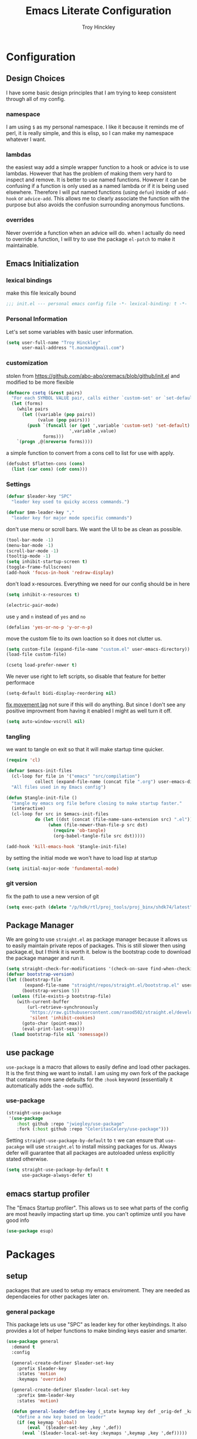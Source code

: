 #+TITLE: Emacs Literate Configuration
#+AUTHOR: Troy Hinckley
#+PROPERTY: header-args :tangle yes

* Configuration
:PROPERTIES:
:VISIBILITY: children
:END:
** Design Choices
I have some basic design principles that I am trying to keep
consistent through all of my config.

*** namespace
I am using =$= as my personal namespace. I like it because it reminds
me of perl, it is really simple, and this is elisp, so I can make my
namespace whatever I want.

*** lambdas
the easiest way add a simple wrapper function to a hook or advice is
to use lambdas. However that has the problem of making them very hard
to inspect and remove. It is better to use named functions. However it
can be confusing if a function is only used as a named lambda or if it
is being used elsewhere. Therefore I will put named functions (using
=defun=) inside of =add-hook= or =advice-add=. This allows me to
clearly associate the function with the purpose but also avoids the
confusion surrounding anonymous functions.

*** overrides
Never override a function when an advice will do. when I actually do
need to override a function, I will try to use the package =el-patch=
to make it maintainable.

** Emacs Initialization

*** lexical bindings

make this file lexically bound
#+BEGIN_SRC emacs-lisp
  ;;; init.el --- personal emacs config file -*- lexical-binding: t -*-
#+END_SRC

*** Personal Information
Let's set some variables with basic user information.

#+BEGIN_SRC emacs-lisp
  (setq user-full-name "Troy Hinckley"
        user-mail-address "t.macman@gmail.com")
#+END_SRC

*** customization

stolen from https://github.com/abo-abo/oremacs/blob/github/init.el
and modified to be more flexible
#+BEGIN_SRC emacs-lisp
  (defmacro csetq (&rest pairs)
    "For each SYMBOL VALUE pair, calls either `custom-set' or `set-default'."
    (let (forms)
      (while pairs
        (let ((variable (pop pairs))
              (value (pop pairs)))
          (push `(funcall (or (get ',variable 'custom-set) 'set-default)
                          ',variable ,value)
                forms)))
      `(progn ,@(nreverse forms))))
#+END_SRC

a simple function to convert from a cons cell to list for use with
apply.
#+BEGIN_SRC emacs-lisp
  (defsubst $flatten-cons (cons)
    (list (car cons) (cdr cons)))
#+END_SRC

*** Settings

#+BEGIN_SRC emacs-lisp
  (defvar $leader-key "SPC"
    "leader key used to quicky access commands.")

  (defvar $mm-leader-key ","
    "leader key for major mode specific commands")
#+END_SRC

don't use menu or scroll bars. We want the UI to be as clean as
possible.
#+BEGIN_SRC emacs-lisp
  (tool-bar-mode -1)
  (menu-bar-mode -1)
  (scroll-bar-mode -1)
  (tooltip-mode -1)
  (setq inhibit-startup-screen t)
  (toggle-frame-fullscreen)
  (add-hook 'focus-in-hook 'redraw-display)
#+END_SRC

don't load x-resources. Everything we need for our config should be in here
#+BEGIN_SRC emacs-lisp
  (setq inhibit-x-resources t)
#+END_SRC

#+BEGIN_SRC emacs-lisp
  (electric-pair-mode)
#+END_SRC

use =y= and =n= instead of =yes= and =no=
#+BEGIN_SRC emacs-lisp
  (defalias 'yes-or-no-p 'y-or-n-p)
#+END_SRC

move the custom file to its own loaction so it does not clutter us.

#+BEGIN_SRC emacs-lisp
  (setq custom-file (expand-file-name "custom.el" user-emacs-directory))
  (load-file custom-file)
#+END_SRC

#+BEGIN_SRC emacs-lisp
  (csetq load-prefer-newer t)
#+END_SRC

We never use right to left scripts, so disable that feature for better
performace
#+BEGIN_SRC emacs-lisp
  (setq-default bidi-display-reordering nil)
#+END_SRC

[[https://emacs.stackexchange.com/questions/28736/emacs-pointcursor-movement-lag/28746][fix movement lag]] not sure if this will do anything. But since I don't
see any positive improvment from having it enabled I might as well
turn it off.
#+BEGIN_SRC emacs-lisp
  (setq auto-window-vscroll nil)
#+END_SRC

*** tangling
we want to tangle on exit so that it will make startup time quicker.
#+BEGIN_SRC emacs-lisp
  (require 'cl)

  (defvar $emacs-init-files
    (cl-loop for file in '("emacs" "src/compilation")
             collect (expand-file-name (concat file ".org") user-emacs-directory))
    "All files used in my Emacs config")

  (defun $tangle-init-file ()
    "tangle my emacs org file before closing to make startup faster."
    (interactive)
    (cl-loop for src in $emacs-init-files
             do (let ((dst (concat (file-name-sans-extension src) ".el")))
                  (when (file-newer-than-file-p src dst)
                    (require 'ob-tangle)
                    (org-babel-tangle-file src dst)))))

  (add-hook 'kill-emacs-hook '$tangle-init-file)
#+END_SRC

by setting the initial mode we won't have to load lisp at startup
#+BEGIN_SRC emacs-lisp
  (setq initial-major-mode 'fundamental-mode)
#+END_SRC

*** git version

fix the path to use a new version of git
#+BEGIN_SRC emacs-lisp
  (setq exec-path (delete "/p/hdk/rtl/proj_tools/proj_binx/shdk74/latest" exec-path))
#+END_SRC

** Package Manager
We are going to use =straight.el= as package manager because it allows
us to easily maintain private repos of packages. This is still slower
then using package.el, but I think it is worth it. below is the
bootstrap code to download the package manager and run it.

#+BEGIN_SRC emacs-lisp
  (setq straight-check-for-modifications '(check-on-save find-when-checking))
  (defvar bootstrap-version)
  (let ((bootstrap-file
         (expand-file-name "straight/repos/straight.el/bootstrap.el" user-emacs-directory))
        (bootstrap-version 5))
    (unless (file-exists-p bootstrap-file)
      (with-current-buffer
          (url-retrieve-synchronously
           "https://raw.githubusercontent.com/raxod502/straight.el/develop/install.el"
           'silent 'inhibit-cookies)
        (goto-char (point-max))
        (eval-print-last-sexp)))
    (load bootstrap-file nil 'nomessage))
#+END_SRC

** use package

=use-package= is a macro that allows to easily define and load other
packages.  It is the first thing we want to install. I am using my own
fork of the package that contains more sane defaults for the =:hook=
keyword (essentially it automatically adds the =-mode= suffix).

*** use-package
#+BEGIN_SRC emacs-lisp
  (straight-use-package
   '(use-package
      :host github :repo "jwiegley/use-package"
      :fork (:host github :repo "CeleritasCelery/use-package")))
#+END_SRC

Setting =straight-use-package-by-default= to =t= we can ensure that
=use-pacakge= will use =straight.el= to install missing packages for
us. Always defer will guarantee that all packages are autoloaded
unless explicitly stated otherwise.
#+BEGIN_SRC emacs-lisp
  (setq straight-use-package-by-default t
        use-package-always-defer t)
#+END_SRC

** emacs startup profiler
The "Emacs Startup profiler". This allows us to see what parts of the
config are most heavily impacting start up time. you can't optimize
until you have good info
#+BEGIN_SRC emacs-lisp
  (use-package esup)
#+END_SRC

* Packages
:PROPERTIES:
:VISIBILITY: children
:END:
** setup
packages that are used to setup my emacs enviroment. They are
needed as dependaceies for other packages later on.

*** general package
This package lets us use "SPC" as leader key for other keybindings. It
also provides a lot of helper functions to make binding keys easier
and smarter.
#+BEGIN_SRC emacs-lisp
  (use-package general
    :demand t
    :config

    (general-create-definer $leader-set-key
      :prefix $leader-key
      :states 'motion
      :keymaps 'override)

    (general-create-definer $leader-local-set-key
      :prefix $mm-leader-key
      :states 'motion)

    (defun general-leader-define-key (_state keymap key def _orig-def _kargs)
      "define a new key based on leader"
      (if (eq keymap 'global)
          (eval `($leader-set-key ,key ',def))
        (eval `($leader-local-set-key :keymaps ',keymap ,key ',def)))))
#+END_SRC

Use tab for indentation and symbol completion
#+BEGIN_SRC emacs-lisp
  (general-define-key :states '(insert normal visual)
                      "TAB" 'indent-for-tab-command)
  (setq tab-always-indent 'complete)
#+END_SRC

*** no littering
make sure that third party files cannot leave conifg and save files
all over the place
#+BEGIN_SRC emacs-lisp
  (use-package no-littering
    :demand t)
#+END_SRC

*** save hist
save minibuffer history between sessions.
#+BEGIN_SRC emacs-lisp
  (use-package savehist
    :straight nil
    :defer 1
    :config
    (savehist-mode))
#+END_SRC

*** hyrda
hydra provides repeatable keybindings to quickly execute multiple
commands
#+BEGIN_SRC emacs-lisp
  (use-package hydra)
#+END_SRC

*** el-patch
#+BEGIN_SRC emacs-lisp
  (use-package el-patch)
#+END_SRC

** UI
packages that are used to improve the visuals and interface for Emacs

*** highlight line

highlight the current line with a background face
#+BEGIN_SRC emacs-lisp
  (use-package hl-line
    :demand t
    :config
    (global-hl-line-mode))

  (general-add-hook '(evil-visual-state-entry-hook evil-insert-state-entry-hook)
                    (defun $disable-hl-line ()
                      (global-hl-line-mode -1)))

  (general-add-hook '(evil-visual-state-exit-hook evil-insert-state-exit-hook)
                    (defun $enable-hl-line ()
                      (global-hl-line-mode)))
#+END_SRC

*** font
Setup the font that I want to use. Hasklig is a fork of /Source Code
Pro/ that contains ligatures.
#+BEGIN_SRC emacs-lisp
(set-face-attribute 'default nil
                    :family "Hasklig"
                    :height 120)
#+END_SRC

use a hydra to scale the text size
#+BEGIN_SRC emacs-lisp
  (defhydra text-scale (:hint nil)
    "
  Text Scale
    _i_n _o_ut _r_eset _q_uit
  "
    ("i" text-scale-increase)
    ("o" text-scale-decrease)
    ("r" (text-scale-set 0) :exit t)
    ("q" nil :exit t))
  ($leader-set-key
    "z" '(:ignore t :wk "util")
    "zs" 'text-scale/body)
#+END_SRC

*** ligatures
liguatures use a custom symbol to represent two or more
characters. The haskling font is required to make these work. Another
option would be FiraCode, but I am pretty happy with Hasklig for now.
#+BEGIN_SRC emacs-lisp
  (defvar $prog-prettify-symbols-alist
    `(("&&"  . (?\s (Br . Bl) ?\s (Br . Br) ,(decode-char 'ucs #XE100)))
      ("||"  . (?\s (Br . Bl) ?\s (Br . Br) ,(decode-char 'ucs #XE104)))
      ("::"  . (?\s (Br . Bl) ?\s (Br . Br) ,(decode-char 'ucs #XE106)))
      ("=="  . (?\s (Br . Bl) ?\s (Br . Br) ,(decode-char 'ucs #XE107)))
      ("=>"  . (?\s (Br . Bl) ?\s (Br . Br) ,(decode-char 'ucs #XE10A)))
      (">>"  . (?\s (Br . Bl) ?\s (Br . Br) ,(decode-char 'ucs #XE10D)))
      ("->"  . (?\s (Br . Bl) ?\s (Br . Br) ,(decode-char 'ucs #XE112)))
      ("<<"  . (?\s (Br . Bl) ?\s (Br . Br) ,(decode-char 'ucs #XE11C)))
      (".."  . (?\s (Br . Bl) ?\s (Br . Br) ,(decode-char 'ucs #XE11F)))
      ("++"  . (?\s (Br . Bl) ?\s (Br . Br) ,(decode-char 'ucs #XE121)))
      ("!="  . (?\s (Br . Bl) ?\s (Br . Br) ,(decode-char 'ucs #XE123)))
      ("..." . (?\s (Br . Bl) ?\s (Br . Bl) ?\s (Br . Br) ,(decode-char 'ucs #XE120)))
      ("->>" . (?\s (Br . Bl) ?\s (Br . Bl) ?\s (Br . Br) ,(decode-char 'ucs #XE126)))
      (".="  . (?· (Br . Bl) ?=))
      ("<="  . (?\s (Br . Bl) ?\s (Bc . Bc) ?< (Bc . Bc) ?_))
      (">="  . (?\s (Br . Bl) ?\s (Bc . Bc) ?> (Bc . Bc) ?_))))

  (defun $prettify-base-symbols ()
    "enable hasklig ligatures"
    (interactive)
    (dolist (symbol $prog-prettify-symbols-alist)
      (add-to-list 'prettify-symbols-alist symbol))
    (prettify-symbols-mode))

  (add-hook 'prog-mode-hook '$prettify-base-symbols)
#+END_SRC

compose symbols (ligatures) no matter where they are. also unformat at
point so we can easily see the representation
#+BEGIN_SRC emacs-lisp
  (csetq prettify-symbols-unprettify-at-point t
         prettify-symbols-compose-predicate (defun $prettify-symbols-all-p (_1 _2 _3) t))
#+END_SRC

*** vnc size
change the size of the VNC to match the size of the monitor that I am
using. Since I always run my VNC fullscreen having the VNC resolution
not match the resolution of my monitor results in weird text sizes.
#+BEGIN_SRC emacs-lisp
  (defun vnc-resize (size)
    (shell-command (concat "xrandr --size " size)))

  (defhydra vnc-resize (:columns 2 :exit t)
    "VNC Resize"
    ("l" (vnc-resize "1920x1200") "single monitor (large)")
    ("m" (vnc-resize "1536x864") "mobile")
    ("w" (vnc-resize "3840x1200") "double monitor (wide)")
    ("s" (vnc-resize "1920x1080") "short")
    ("h" (vnc-resize "2400x1350") "huge")
    ("r" (vnc-resize "1600x1200") "square"))
  ($leader-set-key
    "zn"  'vnc-resize/body)
#+END_SRC

*** themes
Creating a collection of themes that I like. I can use
=helm-themes= to switch between them. Some of these themes do
not have all faces that I would like, so When I get some time I will
modify them.
#+BEGIN_SRC emacs-lisp
  (use-package challenger-deep-theme)
  (use-package gruvbox-theme)
  (use-package darktooth-theme
    :straight
    (darktooth-theme
     :host github :repo "emacsfodder/emacs-theme-darktooth"
     :fork (:host github :repo "CeleritasCelery/emacs-theme-darktooth")))
  (use-package spacemacs-theme)
  (use-package dracula-theme)
  (use-package moe-theme
    :init
    (add-to-list 'custom-theme-load-path
                 "~/.emacs.d/straight/build/moe-theme/"))
  (use-package doom-themes)
  (use-package solarized-theme)
  (use-package color-theme-sanityinc-tomorrow)
  (use-package noctilux-theme)
  (use-package flatland-theme)
  (use-package monokai-theme)

  (load-theme 'darktooth t)
#+END_SRC

Get face at point for inspection
#+BEGIN_SRC emacs-lisp
  (defun $whatis-face ()
    (interactive)
    (message "CurrentFace: %s"
             (get-text-property (point) 'face)))
#+END_SRC

**** colors
These two packages provide some great tools for editing and analying
themes visually.

With rainbow mode, colors are highlighted with their actual color. We
don't want to highlight color "names" in elisp though.
#+BEGIN_SRC emacs-lisp
  (use-package rainbow-mode
    :init
    (setq rainbow-x-colors nil))
#+END_SRC

fontify face will colorize faces with their face. we combine this with
rainbow mode to make a minor mode that is perfect for editing themes.
#+BEGIN_SRC emacs-lisp
  (use-package fontify-face)

  (define-minor-mode $color-mode
    "turn on rainbow and fontify-face modes"
    :group '$color-mode
    (if $color-mode
        (progn (rainbow-mode)
               (fontify-face-mode))
      (rainbow-mode -1)
      (fontify-face-mode -1)))

  ($leader-set-key
    "zc" '(:ignore t :wk "color")
    "zcc" '$color-mode)
#+END_SRC

use helm to look at all availible colors
#+BEGIN_SRC emacs-lisp
  ($leader-set-key
    "zcs" 'helm-colors)
#+END_SRC

*** modeline
Doom modeline works great, but a couple of small tweaks. First we
don't need the evil-state in the modeline, it is obvious enough.
Second we want to make sure that all "buffer info" flags can be
displayed at the same time.
#+BEGIN_SRC emacs-lisp
  (use-package doom-modeline
    :straight
    (doom-modeline :type git :host github :repo "seagle0128/doom-modeline")
    :hook (after-init . doom-modeline-init)
    :config
    (csetq eldoc-eval-preferred-function 'eval-expression)
    (column-number-mode)
    (doom-modeline-def-segment evil-state
      "Disabled for now"
      ""))
#+END_SRC

*** which key
which key is an awesome package that shows me the key I can press
after choosing a prefix key.
#+BEGIN_SRC emacs-lisp
  (use-package which-key
    :demand t
    :init
    (setq which-key-idle-delay 0.5
          which-key-idle-secondary-delay 0.1
          which-key-allow-evil-operators t)
    :config
    (which-key-mode)
    (push '((nil . "\\$") . (nil . "")) which-key-replacement-alist))
#+END_SRC

*** ace window
This is a window managment package that I am testing out. it works
pretty well, but I have a couple of things I would like to change.
1. there is no good way to operate on the current window, you have to
   knows its letter first, which is not always easy. my idea is that
   the capital of action would operate on the current window. For
   example =SPC wX= would delete the current window. This would take a
   fair amount of work to change the package however. Or at least so I
   think, I have not actually looked at it yet. I want to wait for
   while to make this change so that I can get the muscle memory down
   and see if that makes this easier with this package.
2. This package will split the window but leave the cursor in the old
   window. I relalize this is just a little thing. but it is very
   unintuitive for me and I have to think about it every time.
#+BEGIN_SRC emacs-lisp
  (use-package ace-window
    :general
    (:definer 'leader
     "w" 'ace-window)
    :init
    (setq aw-dispatch-always t
          aw-background nil)
    :config
    (add-to-list 'aw-dispatch-alist '(?w $toggle-maximize-window))
    (add-to-list 'aw-dispatch-alist '(?d aw-delete-window "delete window"))
    (add-to-list 'aw-dispatch-alist '(?s aw-split-window-horz "Split Horz window")))

  ;; from https://gist.github.com/3402786
  (defun $toggle-maximize-window ()
    "Maximize buffer"
    (interactive)
    (if (and (= 1 (length (window-list)))
             (assoc ?_ register-alist))
        (jump-to-register ?_)
      (progn
        (window-configuration-to-register ?_)
        (delete-other-windows))))
#+END_SRC

*** shackle
this is a window managment package that is very minimalistic. I am
going to use it until I find a case where it won't work, then I might
try a more powerful package like popwin.
#+BEGIN_SRC emacs-lisp
  (use-package shackle
    :demand t
    :config
    (add-to-list 'shackle-rules '("*Help*" :select t :align below))
    (shackle-mode))

  (defmacro $shacklize (fn)
    "change the function signature of display-buffer functions to
  account for shackle calling convetion"
    `(lambda (buf alist _plist) (,fn buf alist)))
#+END_SRC

*** buffers
A collection of functions stolen from Spacemacs that allows me to more
easily manipulate files, buffers, and windows.

#+BEGIN_SRC emacs-lisp
  (defun $alternate-buffer (&optional window)
    "Switch back and forth between current and last buffer in the
  current window."
    (interactive)
    (let ((current-buffer (window-buffer window))
          (buffer-predicate
           (frame-parameter (window-frame window) 'buffer-predicate)))
      ;; switch to first buffer previously shown in this window that matches
      ;; frame-parameter `buffer-predicate'
      (switch-to-buffer
       (or (cl-find-if (lambda (buffer)
                         (and (not (eq buffer current-buffer))
                              (or (null buffer-predicate)
                                  (funcall buffer-predicate buffer))))
                       (mapcar #'car (window-prev-buffers window)))
           ;; `other-buffer' honors `buffer-predicate' so no need to filter
           (other-buffer current-buffer t)))))

  (defun $quit-emacs ()
    "save buffers and quit"
    (interactive)
    (save-some-buffers)
    (kill-emacs))

  (defun $open-scratch-buffer ()
    "open the scratch buffer"
    (interactive)
    (set-window-buffer (selected-window)
                       (get-buffer-create "*scratch*")))

  (defun $show-and-copy-buffer-filename (arg)
    "Show and copy the full path to the current file in the minibuffer."
    (interactive "P")
    ;; list-buffers-directory is the variable set in dired buffers
    (let ((file-name (or (buffer-file-name)
                         list-buffers-directory
                         default-directory)))
      (if file-name
          (message (kill-new (if (null arg)
                                 (file-truename file-name)
                               file-name)))
        (error "Buffer not visiting a file"))))

  ($leader-set-key
    "TAB" '$alternate-buffer
    "fy" '$show-and-copy-buffer-filename
    "b" '(:ignore t :wk "buffers")
    "bs" '$open-scratch-buffer
    "q" '(:ignore t :wk "quit")
    "qq" '$quit-emacs)
#+END_SRC

quick movement hydra.

#+BEGIN_SRC emacs-lisp
  (defhydra buffer-nav (:exit nil)
    "move quickly through recent buffers"
    ("p" previous-buffer "prev")
    ("N" previous-buffer "prev")
    ("n" next-buffer "next"))

  ($leader-set-key
    "bp" 'buffer-nav/previous-buffer
    "bn" 'buffer-nav/next-buffer)
#+END_SRC

*** window
switch back to minibuffer when it is active.

#+BEGIN_SRC emacs-lisp
  (defun $switch-to-minibuffer-window ()
    "switch to minibuffer window (if active)"
    (interactive)
    (when (active-minibuffer-window)
      (select-frame-set-input-focus (window-frame (active-minibuffer-window)))
      (select-window (active-minibuffer-window))))

  ($leader-set-key
    "bm" '$switch-to-minibuffer-window)
#+END_SRC

*** winum
winum adds the window number to the mode-line and gives us easy
bindings to jump between windows. We need to update
=winum-assign-functions= so that we are using the same ordering as
ace-window.
#+BEGIN_SRC emacs-lisp
  (use-package winum
    :defer 1
    :init
    (dolist (num (number-sequence 0 9))
      (let ((str (number-to-string num)))
        (eval `($leader-set-key
                 ,str (intern (concat "winum-select-window-" ,str))))))
    :config
    (add-to-list 'winum-assign-functions
                 (defun $winum-use-ace-window-numbering ()
                   (require 'ace-window)
                   (when-let ((windows (cl-sort (winum--window-list) 'aw-window<))
                              (pos (cl-position (selected-window) windows)))
                     (1+ pos))))
    (winum-mode))
#+END_SRC

*** helpful
helpful provides better information about variables and
functions. only tweak we need to make is let the window close with q
#+BEGIN_SRC emacs-lisp
  (use-package helpful
    :init
    ($leader-set-key
      "h" '(:ignore t :wk "help")
      "hd" '(:ignore t :wk "describe")
      "hdf" 'helpful-callable
      "hdv" 'helpful-variable
      "hdk" 'helpful-key)
    :config
    (evil-collection-init 'helpful))
#+END_SRC

we are going to add helpful to the completing read handler for
helm. This will let us preview the variable with TAB.
#+BEGIN_SRC emacs-lisp
  (with-eval-after-load 'helm-mode
    (require 'map)
    (dolist (help-fn '(helpful-variable
                       helpful-function
                       helpful-macro
                       helpful-key
                       helpful-callable))
      (map-put helm-completing-read-handlers-alist help-fn 'helm-completing-read-symbols)))
#+END_SRC

*** eyebrowse
minimal window managment package.
#+BEGIN_SRC emacs-lisp
  (use-package eyebrowse
    :init
    (defhydra eyebrowse (:exit t :pre (eyebrowse-mode))
      "Window Config"
      ("e" eyebrowse-switch-to-window-config "switch")
      ("n" eyebrowse-next-window-config "next" :exit nil)
      ("p" eyebrowse-prev-window-config "previous" :exit nil)
      ("d" eyebrowse-close-window-config-prompt "close")
      ("1" eyebrowse-switch-to-window-config-1)
      ("2" eyebrowse-switch-to-window-config-2)
      ("3" eyebrowse-switch-to-window-config-3)
      ("4" eyebrowse-switch-to-window-config-4)
      ("5" eyebrowse-switch-to-window-config-5))
    ($leader-set-key
      "e" 'eyebrowse/body)
    :config
    (general-define-key
     :keymaps 'eyebrowse-mode-map
     "C-c C-w" nil))
#+END_SRC

*** toggles
minor modes that I commonly toggle on and off
#+BEGIN_SRC emacs-lisp
  ($leader-set-key
    "t" '(:ignore t :wk "toggle")
    "tn" 'display-line-numbers-mode
    "tl" 'toggle-truncate-lines
    "te" 'toggle-debug-on-error
    "tq" 'toggle-debug-on-quit
    "tg" 'git-gutter-mode)
#+END_SRC

*** restart
#+BEGIN_SRC emacs-lisp
  (use-package restart-emacs
    :init
    ($leader-set-key
      "qr" 'restart-emacs))
#+END_SRC

changing the volume on my mic triggers these bindings. So we ignore them.
#+BEGIN_SRC emacs-lisp
  (general-define-key
   "<XF86AudioLowerVolume>" 'ignore
   "<XF86AudioRaiseVolume>" 'ignore)
#+END_SRC

** Ivy
*** ivy
I feel like ivy is simpler to setup so I am going to give it a try. I am going
to have to try to fix =counsel-ag= out of order matching if I want to live with
it though.

#+BEGIN_SRC emacs-lisp
  (use-package ivy
    :general
    (:keymaps 'ivy-minibuffer-map
     "C-j" 'ivy-next-line
     "C-k" 'ivy-previous-line
     "C-h" "DEL"
     "C-S-H" help-map
     "C-l" 'ivy-alt-done
     "<C-return>" 'ivy-immediate-done)
    :init
    (setq ivy-height 15
          ivy-use-virtual-buffers t
          ivy-extra-directories nil
          ivy-use-selectable-prompt t
          ivy-re-builders-alist '((t . ivy--regex-ignore-order)))
    ($leader-set-key
      "bg" 'ivy-switch-buffer)
    :config
    (defun ivy-yank-action (x)
      (kill-new x))
    (ivy-set-actions
     t
     '(("y" ivy-yank-action "yank")))
    (ivy-set-actions 'counsel-find-file nil))
#+END_SRC

#+BEGIN_SRC emacs-lisp
  (use-package ivy-hydra
    :after (ivy hydra))
#+END_SRC

*** swiper
#+BEGIN_SRC emacs-lisp
  (use-package swiper
    :init
    ($leader-set-key
      "os" 'swiper))
#+END_SRC

*** counsel
#+BEGIN_SRC emacs-lisp
  (use-package counsel)
#+END_SRC

** evil
evil is the Extensible VI Layer. It gives us all the power of vim
without the draw back of using vimscript for config.

*** general

because we are using evil collection, we need to disable evil's
builtin keybindings *before* evil is loaded.
#+BEGIN_SRC emacs-lisp
  (setq evil-want-keybinding nil)
#+END_SRC

we want to overide most control keybindings to make them behave like
Vim instead of like Emacs.
#+BEGIN_SRC emacs-lisp
  (use-package evil
    :demand t
    :init
    (csetq evil-jumps-cross-buffers nil
           evil-want-C-w-delete t
           evil-want-C-i-jump t
           evil-want-Y-yank-to-eol t)
    :config
    (general-swap-key nil 'motion "0" "^")
    (evil-mode 1))
#+END_SRC

I want to preserve the functionality of =C=u=, but still want to use
standard keys to scroll. =C-f= and =C-b= are used for scrolling in
vim/less, but they scroll a whole page, which is too much. So we
rebind these to the normal scroll function.
#+BEGIN_SRC emacs-lisp
  (general-define-key
   :states '(normal visual)
   "C-f" 'evil-scroll-down
   "C-b" 'evil-scroll-up)
#+END_SRC

Using =*= and =#=, search foward for symbols, not words
#+BEGIN_SRC emacs-lisp
  (csetq evil-symbol-word-search t)
#+END_SRC

we want to use visual lines, but then the line operators don't work
(i.e. =dj= will not operate on literal lines). So we do some simple
remapping instead of setting =evil-respect-visual-line-mode=.
[[https://github.com/emacs-evil/evil/issues/188][emacs-evil/evil#188]]
#+BEGIN_SRC emacs-lisp
  (general-define-key
       :states 'motion
       [remap evil-next-line] 'evil-next-visual-line
       [remap evil-previous-line] 'evil-previous-visual-line)

  (general-define-key
       :states 'operator
       [remap evil-next-line] 'evil-next-line
       [remap evil-previous-line] 'evil-previous-line)
#+END_SRC

add a little hack to prevent =v$= from grabbing the newline. This is a
much better default, but the evil people don't like it and won't add
an option to support it. Nice thing about Emacs though, is we can do
it anyway.  [[https://github.com/emacs-evil/evil/issues/897][emacs-evil/evil#897]]
#+BEGIN_SRC emacs-lisp
  (evil-define-motion evil-end-of-line (count)
    "Move the cursor to the end of the current line. If COUNT is
      given, move COUNT - 1 lines downward first."
    :type inclusive
    (move-end-of-line count)
    (when evil-track-eol
      (setq temporary-goal-column most-positive-fixnum
            this-command 'next-line))
    (evil-adjust-cursor)
    (when (eolp)
      (setq evil-this-type 'exclusive)))
#+END_SRC

prevent "vimmers" from quiting my Emacs. Old habbits die hard.
#+BEGIN_SRC emacs-lisp
  (evil-ex-define-cmd "q" nil)
  (evil-ex-define-cmd "wq" nil)
#+END_SRC

*** magic searching
by default =evil-ex= uses the emacs regex engine which has some very
weird syntax and annoying escaping. instead we want to use evil's
=very-magic= mode which provdies something much more PCRE
compatible. however we can't just set this directly because
=evil-multiedit= relies on =evil-ex= to be "non-magic". Therefore we
just create user callable wrapper around evil-ex functions. Magic mode
only works if the search module is =evil-search=.
#+BEGIN_SRC emacs-lisp
  (setq evil-search-module 'evil-search
        evil-ex-search-vim-style-regexp t)

  (defmacro $make-magic (cmd)
    `(defun ,(intern (concat "$magic-" (symbol-name cmd))) ()
       (interactive)
       (let ((evil-magic 'very-magic))
         (call-interactively (quote ,cmd)))))

  (general-define-key
   :states '(motion normal visual)
   ":" ($make-magic evil-ex)
   "/" ($make-magic evil-ex-search-forward)
   "?" ($make-magic evil-ex-search-backward)
   "n" ($make-magic evil-ex-search-next)
   "N" ($make-magic evil-ex-search-previous))
#+END_SRC

substitute globally by default
#+BEGIN_SRC emacs-lisp
  (csetq evil-ex-substitute-global t)
#+END_SRC

*** text objects
**** custom
create text objects for the buffer, pasted region, and filename
#+BEGIN_SRC emacs-lisp
  (with-eval-after-load 'evil
    (evil-define-text-object evil-inner-buffer (count &optional _beg _end _type)
      (list (point-min) (point-max)))

    (evil-define-text-object evil-pasted (count &rest _args)
      (list (save-excursion (evil-goto-mark ?\[) (point))
            (save-excursion (evil-goto-mark ?\]) (1+ (point)))))

    (evil-define-text-object evil-filename (count &rest _args)
      (let ((bounds (bounds-of-thing-at-point 'filename)))
        (list (car bounds) (cdr bounds))))

    (general-define-key
     :keymaps 'evil-inner-text-objects-map
     "g" 'evil-inner-buffer
     "P" 'evil-pasted
     "F" 'evil-filename))
#+END_SRC

**** indentation
The =evil-indent-plus= pakcage provides =i=, =I=, and =J= text objects
the select based on indentation.
#+BEGIN_SRC emacs-lisp
  (use-package evil-indent-plus
    :demand t
    :config
    (evil-indent-plus-default-bindings))
#+END_SRC

**** syntax
a text object that highlights everything with the same font lock
#+BEGIN_SRC emacs-lisp
  (use-package evil-textobj-syntax
    :straight
    (evil-textobj-syntax
     :type git :host github :repo "laishulu/evil-textobj-syntax")
    :general
    (:keymaps 'evil-inner-text-objects-map
     "h" 'evil-i-syntax)
    (:keymaps 'evil-outer-text-objects-map
     "h" 'evil-a-syntax))
#+END_SRC

*** keybindings
=C-i= can be used to move forward in cursor jumps, but Emacs binds it to =TAB=, so
we rebinding it to =H-i=. Though this won't work in the terminal
#+BEGIN_SRC emacs-lisp
  (general-define-key
   :keymaps 'input-decode-map
   "C-i" "H-i")
  (general-define-key
   :states 'normal
   "H-i" 'evil-jump-forward)
#+END_SRC

We want to hybridize some usefull emacs commands with better evil keybindings
#+BEGIN_SRC emacs-lisp
  (general-define-key
   :states 'insert
   "C-y" 'yank)
#+END_SRC

Use our next and previous commands to navigate minibuffer history
#+BEGIN_SRC emacs-lisp
  (general-define-key
   :keymaps 'minibuffer-local-map
   "C-j" 'next-complete-history-element
   "C-k" 'previous-complete-history-element)
#+END_SRC

general leader key bindings
#+BEGIN_SRC emacs-lisp
  ($leader-set-key
    "hde" 'describe-face
    "hdm" 'describe-mode
    "hdc" 'describe-char
    "hs"  'profiler-start
    "hS"  'profiler-stop
    "hr"  'profiler-report
    "hR"  'profiler-reset
    "d" 'save-buffer
    "br" 'rename-buffer
    "bR" 'revert-buffer
    "s" '(:ignore t :wk "search")
    "sc" 'evil-ex-nohighlight
    "u" 'universal-argument)
#+END_SRC

*** undo-tree
#+BEGIN_SRC emacs-lisp
  ($leader-set-key
    "U" 'undo-tree-visualize)
  (general-define-key
   :states '(normal visual)
   "u" 'undo-tree-undo
   "C-r" 'undo-tree-redo)
#+END_SRC

*** unimpaired
evil unimpaired binds some usefull functions to some quick keys.
#+BEGIN_SRC emacs-lisp
  (use-package evil-unimpaired
    :defer 2
    :straight
    (evil-unimpaired :host github :repo "zmaas/evil-unimpaired")
    :init
    (setq evil-unimpaired-leader-keys '("gk" . "gj"))
    :config
    (evil-unimpaired-mode))
#+END_SRC

*** anzu
provides total number of searches in the modeline
#+BEGIN_SRC emacs-lisp
  (use-package evil-anzu
    :demand t
    :straight
    (evil-anzu
     :host github :repo "syohex/emacs-evil-anzu"
     :fork (:host github :repo "CeleritasCelery/emacs-evil-anzu"))
    :init
    (csetq anzu-cons-mode-line-p nil)
    :config
    ($leader-set-key
      "ta" 'anzu-mode))
#+END_SRC

*** snipe
we only want evil snipe for the ability to repeat =f,F,t,T=. I find
avy is better for the actual sniping
#+BEGIN_SRC emacs-lisp :tangle no
  (use-package evil-snipe
    :demand t
    :init
    (setq evil-snipe-override-evil-repeat-keys nil)
    :config
    (evil-snipe-override-mode)
  (add-to-list 'evil-snipe-disabled-modes 'undo-tree-visualizer-mode))
#+END_SRC

*** escape

use a quick key combo to enter normal state. We don't want to escape
magit because I do that by accident all the time.
#+BEGIN_SRC emacs-lisp
  (use-package evil-escape
    :demand t
    :init
    (setq evil-escape-unordered-key-sequence t
          evil-escape-key-sequence "jk")
    :config
    (evil-escape-mode)
    (advice-add 'evil-escape--is-magit-buffer :override (defun $dont-escape-magit () nil)))
#+END_SRC

*** collection
evil collection evilifies several major and minor modes to make them
behave better with evil.
#+BEGIN_SRC emacs-lisp
  (use-package evil-collection
    :demand t
    :config
    (add-hook 'evil-collection-setup-hook
              (defun $unmap-leader (_mode keymaps)
                (when (and keymaps
                           (not (memq 'ediff-mode-map keymaps)))
                  (general-define-key
                   :states 'normal
                   :keymaps keymaps
                   $leader-key nil
                   $mm-leader-key nil))))
    (evil-collection-init '(calc calendar custom debug doc-view
                                 elisp-mode dired help info
                                 integration occur popup profiler
                                 wgrep wdired which-key)))
#+END_SRC

*** surround
#+BEGIN_SRC emacs-lisp
  (use-package evil-surround
    :defer 4
    :config
    (global-evil-surround-mode)
    (general-define-key
     :states 'visual
     :keymaps 'evil-surround-mode-map
     "s" 'evil-surround-region
     "S" 'evil-substitute))
#+END_SRC

*** commenting
#+BEGIN_SRC emacs-lisp
  (use-package evil-nerd-commenter
    :commands (evilnc-copy-and-comment-operator
               evilnc-comment-operator)
    :init
    ($leader-set-key
      "k" '(evilnc-comment-operator :wk "comment")
      "K" '(evilnc-copy-and-comment-operator :wk "copy-and-comment")))
#+END_SRC

*** exchange
swap two regions with evil exchange
#+BEGIN_SRC emacs-lisp
  (use-package evil-exchange
    :general
    (:states '(visual normal)
     "gx" 'evil-exchange
     "gX" 'evil-exchange-cancel))
#+END_SRC

*** lispy
I tried lispy for a long time, and tried hard to like it. But
eventually I had to admit that it is clahses with the design patterns
of modal editing. Even using lispville (Lispy + evil) can't save it.
However I will keep using lispyville. Not because of its lispy
integration but because it reimplements evil-cleverparens in a nice
package.
#+BEGIN_SRC emacs-lisp
  (use-package lispyville
    :hook emacs-lisp-mode
    :init
    (setq lispyville-key-theme
          '(operators
            c-w
            prettify
            text-objects
            additional-movement
            slurp/barf-cp
            wrap
            additional
            additional-insert
            additional-wrap))
    (defhydra lispyville-mark (:pre (require 'lispyville)
                               :exit nil)
      ("v" lispyville-wrap-lispy-mark-symbol-visual "symbol")
      ("V" lispyville-wrap-lispy-mark-visual "sexp"))
    ($leader-set-key
      "v" 'lispyville-mark/lispyville-wrap-lispy-mark-visual)
    :config
    (lispyville-wrap-command lispy-mark-symbol visual)
    (lispyville-wrap-command lispy-mark visual))
#+END_SRC

*** parens

=evil-cleverparens= requires paredit, unfortunately the default
paredit recipe does not work for me and I need to update it.
Thankfully, straight.el makes that super easy!
#+BEGIN_SRC emacs-lisp
  (use-package paredit
    :straight
    (paredit
     :files ("paredit.el")
     :type git
     :repo "http://mumble.net/~campbell/git/paredit.git"))
#+END_SRC

even cleverparens is a smartparens based paren editor. Lispyville
reimplements all of this functionality, but evil-cleverparens
implements it better. Some examples:

- when entering insert state cleverparens will automatically add a
  space. Lispville can't because it has to leave you in "special"
- when wrapping a form, lispy will try and wrap the quote (='foo ->
  ('foo)=) which is almost never what I want. Smartparens will leave
  the whole sexp wrapped (='foo -> '(foo)=)

However for the most part, I can just use lispyville with lispy
disabled. And a lot of cleverparens functionality requires
=evil-cleverparens= or =smartparens= to be enabled, which I would
prefer not to do.
#+BEGIN_SRC emacs-lisp
  (use-package evil-cleverparens
    :commands (evil-cp-insert
               evil-cp-append)
    :general
    (:states 'normal
     "i" 'evil-cp-insert
     "a" 'evil-cp-append))
#+END_SRC

For a long time I used =evil-lisp-state= and loved it. However I
realized that it was overkill for what I wanted, and it relied
exclusivly on smartparens. So instead I created my own hydra that
takes the best functions from lispy, evil-cleverparens, and
smartparens and puts them into one dispatcher.
#+BEGIN_SRC emacs-lisp
  (defhydra lisp-quick (:pre (progn (require 'evil-cleverparens)))
    "quick commands evil-lisp-state"
    ("I" evil-cp-insert-at-beginning-of-form "insert list")
    ("A" evil-cp-insert-at-end-of-form "append list")
    ("O" lispyville-open-above-list "open above")
    ("o" lispyville-open-below-list "open below")
    ("J" lispy-join "join" :exit nil)
    ("r" sp-raise-sexp "raise" :exit nil)
    ("R" lispyville-raise-list "raise list" :exit nil)
    ("w" (sp-wrap-with-pair "(") "wrap" :exit nil))

  ($leader-set-key
    "m" 'lisp-quick/body)
#+END_SRC

** Helm
helm is the more powerfull of the two between itself and ivy. I really
want to give Ivy a good try because it seems snappier on large files,
but there are still some issues that gives helm the advantage
- =helm-ag= supports out of order matching
- helm doesn't break when using "regex" characters in pattern
- helm is integrated with dired
- helm file sorting is more sane
- helm-mini has better recentf functionality
- helm supports windows, which makes swoop easier
- =counsel-fzf= is broken, but =helm-fzf= works great
- helm supports marking, which is very efficent.

*** general

we want to make the helm keybindings more evil friendly. also change
the display function to be more consistent.
#+BEGIN_SRC emacs-lisp
  (use-package helm
    :general
    (:keymaps 'minibuffer-local-map
     "C-c C-l" 'helm-minibuffer-history)
    (:keymaps 'helm-map
     "C-j" 'helm-next-line
     "C-k" 'helm-previous-line
     "C-h" 'helm-next-source
     "C-S-h" 'helm-help
     "C-c C-h" 'describe-key
     "C-l" "RET"
     "C-z" 'helm-select-action
     "TAB" 'helm-execute-persistent-action)
    (:keymaps '(helm-find-files-map
                helm-read-file-map)
     "C-l" 'helm-execute-persistent-action
     "C-h" 'helm-find-files-up-one-level)
    ("M-x" 'helm-M-x
     "M-y" 'helm-show-kill-ring
     "C-x C-x" 'helm-all-mark-rings
     "C-c C-f" 'helm-find-files)
    (:definer 'leader
     "ff" 'helm-find-files
     "fr" 'helm-recentf
     "r"  'helm-resume
     "bh" 'helm-buffers-list
     "bb" 'helm-mini)
    :init
    ($leader-set-key "SPC" 'helm-M-x)
    (csetq
     helm-split-window-inside-p t
     helm-always-two-windows t
     helm-buffer-max-length 60
     helm-ff-candidate-number-limit 1000
     helm-display-function '$display-helm-window
     helm-buffer-skip-remote-checking t
     helm-echo-input-in-header-line t
     helm-ff-delete-files-function 'helm-delete-marked-files-async
     helm-find-files-ignore-thing-at-point t)

    (evil-collection-init 'helm)

    (defun $display-helm-window (buffer &optional _resume)
      (let ((display-buffer-alist
             '(("*.*Helm.*Help.**")
               ("*.*helm.**"
                (display-buffer-in-side-window)
                (inhibit-same-window . t)
                (side . bottom)
                (window-width . 0.6)
                (window-height . 0.3)))))
        (helm-default-display-buffer buffer)))
    :config
    (helm-mode)
    (dired-async-mode))
#+END_SRC

*** sorting
I am using helm-adaptive, but it only seems to work for helm-bookmark,
and some grep functions. I want to create an adaptive sort of the
describe functions and one for helm find files. Also we want to
prevent the buffer list from being resorted
#+BEGIN_SRC emacs-lisp
  (csetq helm-adaptive-history-length 100)
  (with-eval-after-load 'helm
    (helm-adaptive-mode)
    (advice-add 'helm-buffers-sort-transformer :around
                (defun $helm-buffers-sort-transformer@donot-sort (_1 candidates _3)
                  candidates))

    (defun $helm-sort-symbol-at-point (candidates _source)
      "move symbol at point to the start of list"
      (if-let ((adaptivep helm-adaptive-mode)
               (symbol (with-helm-current-buffer
                         (thing-at-point 'symbol t)))
               (valid (member symbol candidates)))
          (cons symbol (remove symbol candidates))
        candidates))
    (byte-compile #'$helm-sort-symbol-at-point)

    (defun helm-completing-read-symbols
        (prompt _collection test _require-match init
                hist default _inherit-input-method name buffer)
      "Specialized function for fast symbols completion in `helm-mode'."
      (require 'helm-elisp)
      (or
       (helm
        :sources (helm-build-in-buffer-source name
                   :init (lambda ()
                           (helm-apropos-init (lambda (x)
                                                (and (funcall test x)
                                                     (not (keywordp x))))
                                              (or (car-safe default) default)))
                   :filtered-candidate-transformer '(helm-apropos-default-sort-fn
                                                     helm-adaptive-sort
                                                     $helm-sort-symbol-at-point)
                   :help-message #'helm-comp-read-help-message
                   :fuzzy-match helm-mode-fuzzy-match
                   :persistent-action
                   (lambda (candidate)
                     (helm-lisp-completion-persistent-action
                      candidate name))
                   :persistent-help (helm-lisp-completion-persistent-help)
                   :candidate-number-limit 200)
        :prompt prompt
        :buffer buffer
        :input init
        :history hist
        :resume 'noresume
        :default (or default ""))
       (helm-mode--keyboard-quit)))
    (byte-compile #'helm-completing-read-symbols))

  (with-eval-after-load 'helm-files

    (defun $helm-sort-hardlink (candidates _source)
      "move to the hardlink to the top of the list when adaptive sorting"
      (if-let ((adaptivep helm-adaptive-mode)
               (hardlink (--first (string-suffix-p "/." (if (consp it) (cdr it) ""))
                                  candidates)))
          (cons hardlink (remove hardlink candidates))
        candidates))
    (byte-compile #'$helm-sort-hardlink)

    (setq helm-source-find-files (helm-make-source
                                     "Find Files" 'helm-source-ffiles))
    (cl-callf append (alist-get 'filtered-candidate-transformer helm-source-find-files)
      '(helm-adaptive-sort $helm-sort-hardlink))

    (advice-add 'helm-execute-persistent-action :before
                (defun $helm-adaptive-files-add (&rest _)
                  (when (and helm-adaptive-mode
                             (equal "*helm find files*" helm-buffer))
                    (let (helm-adaptive-done)
                      (helm-adaptive-store-selection))))))
#+END_SRC

*** bookmarks
don't set the org source as the first one in the book marks. Ideally
since I am using helm-adaptive-mode the most commonly used bookmarks
will be first.
#+BEGIN_SRC emacs-lisp
  (use-package helm-bookmark
    :straight nil
    :init
    ($leader-set-key
      "fb" 'helm-filtered-bookmarks)
    :config
    (require 'dash)
    (setq helm-bookmark-default-filtered-sources
          (-insert-at 2 (car helm-bookmark-default-filtered-sources)
                      (cdr helm-bookmark-default-filtered-sources))))
#+END_SRC

*** evil
some hacks to make helm more evil compatible See
[[https://github.com/syl20bnr/spacemacs/issues/3700][syl20bnr/spacemacs#3700]]
#+BEGIN_SRC emacs-lisp
  (defun $helm-unprevent-minibuffer-escape ()
    (when helm-prevent-escaping-from-minibuffer
      (general-define-key :states 'motion
                          [down-mouse-1] 'evil-mouse-drag-region)
      (general-define-key :states 'normal
                          [mouse-2] 'mouse-yank-primary)))

  (defun $helm-prevent-minibuffer-escape ()
    (when helm-prevent-escaping-from-minibuffer
      (general-define-key :states 'motion
                          [down-mouse-1] nil)
      (general-define-key :states 'normal
                          [mouse-2] nil)))

  (defun $helm-hide-cursor-in-buffer ()
    (with-helm-buffer
      (setq cursor-in-non-selected-windows nil)))

  (general-add-hook 'helm-after-initialize-hook
                    '($helm-prevent-minibuffer-escape
                      $helm-hide-cursor-in-buffer))
  (add-hook 'helm-cleanup-hook #'$helm-unprevent-minibuffer-escape)
#+END_SRC

*** files
set of function to make helm find files more usable.
- remove the parent hardlink from the list (we can always go up a
  directory).
- make sure current directory is not selected by default. rarely am I
  going to just select the current directory. This is especially
  useful when I want to quickly navigate through multiple directories
  with only one entry. I can just use tab over and over again instead
  of having to type.

#+BEGIN_SRC emacs-lisp
  (defun $helm-skip-dots ()
    (let ((cands (helm-marked-candidates))
          (sel   (helm-get-selection)))
      (if (and sel
               (not (cdr cands))
               (file-directory-p sel)
               (string= "." (helm-basename sel)))
          (helm-next-line))))

  (advice-add 'helm-ff-setup-update-hook :after
              (defun $helm-add-skip-dot ()
                (add-hook 'helm-after-update-hook '$helm-skip-dots)))

  (advice-add 'helm-find-files-cleanup :after
              (defun $helm-remove-skip-dot ()
                (remove-hook 'helm-after-update-hook '$helm-skip-dots)))

  (advice-add 'helm-ff-filter-candidate-one-by-one
              :before-while (defun $helm-ff-not-parent-hardlink-p (file)
                              (not (string-suffix-p ".." file))))
#+END_SRC

ignore lockfiles and backups when looking through the filesystem
#+BEGIN_SRC emacs-lisp
  (csetq helm-boring-file-regexp-list
         (list "~" "#" (rx ".#" (1+ nonl))))
  (csetq helm-ff-skip-boring-files t)
#+END_SRC

open file in clipboard. Usually something I copied from an
email. automatically add the tramp header if from a different site
#+BEGIN_SRC emacs-lisp
  (defun $normalize-file-name (file)
    "This functions does 3 things:
  1. update MODEL_ROOT to the current model
  2. automatically add remote prefix if required
  3. Remove problematic formating from files "
    ;; set MODEL_ROOT if variable if present in file name
    (when-let ((root (and (string-match-p (rx "$" (opt "{") "MODEL_ROOT" ) file)
                          (vc-git-root default-directory))))
      (--> root
           (file-truename it)
           (string-remove-suffix "/" it)
           (string-remove-prefix (or (file-remote-p it) "") it)
           (setenv "MODEL_ROOT" it)))
    ;; add remote url if required
    (let* ((current-site (getenv "EC_SITE"))
           (target-site (if (string-match (rx bos "/nfs/" (group (1+ (not (any "/"))))) file)
                            (match-string 1 file)
                          current-site))
           (remote-url (if (or (equal target-site "site")
                               (equal current-site target-site))
                           ""
                         (format "/%s:%s:" tramp-default-method target-site))))
      ;; remove problematic formatting from files
      (thread-last (concat remote-url file)
        (replace-regexp-in-string (rx (1+ (any space "\""))) "")
        (replace-regexp-in-string (rx (1+ "/")) "/")
        (replace-regexp-in-string "$ENV" "$"))))

  (defun $open-file-in-clipboard ()
    (interactive)
    (let* ((file ($normalize-file-name (string-trim (current-kill 0)))))
      (require 'helm-files)
      (helm-find-files-1 file (file-name-base file))))

  (defun $find-file-at-point ()
    "A better replacement for `find-file-at-point' that gives me
  the full power of helm"
    (interactive)
    (let ((file ($normalize-file-name (concat (or (file-remote-p default-directory)
                                                  "")
                                              ($get-path-at-point)))))
      (require 'helm-files)
      (helm-find-files-1 file (file-name-base file))))

  ($leader-set-key
    "fo" '$open-file-in-clipboard)
  (general-define-key
   :states '(normal visual motion)
   :keymaps 'global
   "gf" '$find-file-at-point)
#+END_SRC

start a find file session from project root
#+BEGIN_SRC emacs-lisp
  (defun $find-file-project-root ()
    "start a helm find files session from project root"
    (interactive)
    (require 'helm-files)
    (if-let ((root (vc-git-root default-directory)))
        (helm-find-files-1 root)
      (user-error "no root found for current file")))

  ($leader-set-key
    "fp" '$find-file-project-root)
#+END_SRC

get helm history when writing a file
[[https://github.com/emacs-helm/helm/issues/2088#issuecomment-421999031][emacs-helm/helm#2088]]
#+BEGIN_SRC emacs-lisp
  (with-eval-after-load 'helm-mode
    (add-to-list 'helm-completing-read-handlers-alist '(write-file . helm-read-file-name-handler-1)))
#+END_SRC

*** dispatcher
these are functions that I often want to run, but normally have to
exit helm to call their keybindings. So we create wrapper thats lets
us call them from helm.
#+BEGIN_SRC emacs-lisp
  (defun $helm-ag-from-session ()
    "Launch `helm-ag' from within a helm session"
    (interactive)
    (with-helm-alive-p
      (helm-run-after-exit
       'helm-do-ag
       helm-ff-default-directory
       (let ((cand (helm-marked-candidates)))
         ;; if we have not marked anything we want to search the current directory
         (unless (equal (list (helm-get-selection))
                        cand)
           cand)))))

  (defun $magit-from-helm-session ()
    "run magit from a helm session"
    (interactive)
    (with-helm-alive-p
      (helm-run-after-exit
       '$magit-status-in-dir
       helm-ff-default-directory)))

  (defun $meld-from-helm-session ()
    "run meld from a helm session"
    (interactive)
    (with-helm-alive-p
      (helm-run-after-exit
       (lambda (paths)
         (async-start-process "Helm Meld" "meld" nil
                              (nth 0 paths)
                              (nth 1 paths)))
       (helm-marked-candidates))))

  (defun $helm-ff-switch-to-shell ()
    "Run switch to shell action from `helm-source-find-files'."
    (interactive)
    (with-helm-alive-p
      (helm-run-after-exit
       '$shell-pop
       helm-current-prefix-arg
       helm-current-buffer
       helm-ff-default-directory)))

  (defun $helm-copy-to-kill-ring ()
    "Copy selection or marked candidates to the kill ring.
  Note that the real values of candidates are copied and not the
  display values.
  If a file name, copy the full path unless C-u prefix is given."
    (interactive)
    (with-helm-alive-p
      (helm-run-after-exit
       (lambda (cands)
         (with-helm-current-buffer
           (kill-new (mapconcat
                      (lambda (c)
                        (format "%s" (if (and (null helm-current-prefix-arg)
                                              (stringp c)
                                              (file-exists-p c))
                                         (file-truename c)
                                       c)))
                      cands "\n"))))
       (helm-marked-candidates))))
#+END_SRC

more convient keybindings for dispatcher functions as well as some
helm builtins
#+BEGIN_SRC emacs-lisp
  (with-eval-after-load 'helm
    (general-define-key
     :keymaps 'helm-map
     "C-c y" '$helm-copy-to-kill-ring)
    (general-define-key
     :keymaps '(helm-find-files-map helm-read-file-map helm-generic-files-map)
     "C-r"   'helm-find-files-history
     "C-c b" 'helm-find-files-toggle-to-bookmark
     "C-c c" 'helm-ff-run-copy-file
     "C-c '" '$helm-ff-switch-to-shell
     "C-c s" '$helm-ag-from-session
     "C-c C-s" '$helm-ag-from-session
     "C-c m" '$meld-from-helm-session
     "C-c g" '$magit-from-helm-session
     "C-c C-g" '$magit-from-helm-session))
#+END_SRC

*** swoop
#+BEGIN_SRC emacs-lisp
  (use-package helm-swoop
    :init
    (setq helm-swoop-split-with-multiple-windows t
          helm-swoop-speed-or-color t
          helm-swoop-candidate-number-limit 1000)
    (general-define-key
     "C-s" '$helm-swoop)
    :config
    (add-hook 'after-revert-hook 'helm-swoop--clear-cache)
    (general-define-key
     :keymaps 'helm-swoop-edit-map
     "C-c C-c" 'helm-swoop--edit-complete
     "C-c C-k" 'helm-swoop--edit-cancel))

  (defun $helm-swoop (arg)
    (interactive "P")
    (require 'helm-swoop)
    (let* ((prefix (equal arg '(4)))
           (helm-swoop-pre-input-function
            (if prefix
                (lambda ()
                  (if (region-active-p)
                      (buffer-substring (region-beginning)
                                        (region-end))
                    (or (thing-at-point 'symbol t) "")))
              (lambda () ""))))
      (helm-swoop :$multiline (unless prefix arg))))
#+END_SRC

*** ag
use the ag utility to search through files. The pcre package provides
us with PCRE compatible functions. PCRE is more intuitive then emacs
regex
#+BEGIN_SRC emacs-lisp
  (use-package helm-ag
    :init
    (csetq helm-ag-base-command "ag --nocolor --nogroup --search-zip")
    ($leader-set-key
      "sf" 'helm-do-ag
      "sF" '$helm-do-ag-region-or-symbol)
    (general-define-key
     "C-c s" '$helm-do-ag-current-dir
     "C-c C-s" '$helm-do-ag-current-dir))

  (defun $helm-do-ag-current-dir (arg)
    "search in the current directory with Ag"
    (interactive "P")
    (funcall (if arg '$helm-do-ag-region-or-symbol 'helm-do-ag) default-directory))

  (defun $helm-do-ag-region-or-symbol (&optional dir)
    "Search with `ag' with a default input."
    (interactive)
    (require 'helm-ag)
    (cl-letf* (((symbol-value 'helm-ag-insert-at-point) 'symbol)
               ;; make thing-at-point choosing the active region first
               ((symbol-function 'this-fn) (symbol-function 'thing-at-point))
               ((symbol-function 'thing-at-point)
                (lambda (thing)
                  (let ((res (if (region-active-p)
                                 (buffer-substring-no-properties
                                  (region-beginning) (region-end))
                               (this-fn thing))))
                    (when res (rxt-quote-pcre res))))))
      (helm-do-ag dir)))
#+END_SRC

*** projectile
this still needs to be setup, as I am currently using counsel
#+BEGIN_SRC emacs-lisp
  (use-package helm-projectile
    :commands (helm-projectile-find-file
               helm-projectile-switch-project
               helm-projectile-switch-to-buffer
               helm-projectile-find-dir)
    :init
    (push '((nil . "helm-projectile") . (nil . "proj")) which-key-replacement-alist)
    (csetq projectile-use-git-grep t
           helm-projectile-fuzzy-match nil)
    ($leader-set-key
      "p" '(:ignore t :wk "project")
      "pp" 'helm-projectile-switch-project
      "pP" 'helm-projectile
      "ps" 'helm-projectile-ag
      "pf" 'helm-projectile-find-file
      "pb" 'helm-projectile-switch-to-buffer
      "pd" 'helm-projectile-find-dir)
    :config
    (defun $helm-projectile-pop-to-shell (dir)
      "open shell in project root"
      (interactive)
      ($shell-pop helm-current-prefix-arg (dired-noselect dir) dir))
    (defun $helm-projectile-find-file (dir)
      "run `helm-find-files' in root"
      (interactive)
      (let ((helm-ff-transformer-show-only-basename t))
        (helm-find-files-1 dir "target")))
    (helm-projectile-define-key helm-projectile-projects-map
      (kbd "C-c f") '$helm-projectile-find-file
      (kbd "C-c C-f") '$helm-projectile-find-file
      (kbd "C-c g") 'helm-projectile-vc
      (kbd "C-c C-g") 'helm-projectile-vc
      (kbd "C-c s") 'helm-projectile-grep
      (kbd "C-c C-s") 'helm-projectile-grep
      (kbd "C-c '") '$helm-projectile-pop-to-shell)

    (cl-callf append (alist-get 'filtered-candidate-transformer helm-source-projectile-files-list)
      '(helm-adaptive-sort))
    (setf (alist-get 'filtered-candidate-transformer helm-source-projectile-projects)
          '(helm-fuzzy-matching-default-sort-fn helm-fuzzy-highlight-matches helm-adaptive-sort))
    (setf (alist-get 'filtered-candidate-transformer helm-source-projectile-dired-files-list)
          '(helm-fuzzy-highlight-matches helm-adaptive-sort))
    (setf (alist-get 'filtered-candidate-transformer helm-source-projectile-directories-list)
          '(helm-fuzzy-matching-default-sort-fn helm-fuzzy-highlight-matches helm-adaptive-sort)))



#+END_SRC

*** git
helm-ls-git is an awesome package that lets me quickly operate on any
git controlled files in the current repo. for things like staging it
is faster then magit because I don't need to load a diff. This is
especially true for files that are in different directories but are
similar. In magit they are spaced out because they are not in the same
part of the hierarchy, so I have to stage one, wait, stage the next
one, wait, etc. With helm-ls-git I can just narrow the files and stage
or commit them all at once.

Also in my limited testing $helm-browse-project is faster at listing
files then projectile. I will have to see if that holds true for large
repos.
#+BEGIN_SRC emacs-lisp
  (use-package helm-ls-git
    :init
    (csetq helm-ls-git-default-sources '(helm-source-ls-git-status)
           helm-ls-git-status-command 'magit-status-internal)
    :general
    (:definer 'leader
     "gh" 'helm-ls-git-ls
     "sg" 'helm-grep-do-git-grep
     "pf" '$helm-browse-project))

  (defun $helm-browse-project (arg)
    "find files in current project with git ls"
    (interactive "P")
    (let ((helm-ls-git-default-sources '(helm-source-ls-git)))
      (helm-ls-git-ls)))
#+END_SRC

*** org
use helm to quickly navigate org headings. We can also use this to
jump to a init header from anywhere.
#+BEGIN_SRC emacs-lisp
  ($leader-local-set-key
    :keymaps 'org-mode-map
    "j" 'helm-org-in-buffer-headings)

  (csetq helm-org-format-outline-path t)
#+END_SRC

use this function to jump to any part of the config, whether it is in
this file or not
#+BEGIN_SRC emacs-lisp
  (defun $helm-org-init-files-headings ()
    "Helm for init file headings."
    (interactive)
    (require 'helm-org)
    (let (helm-org-show-filename)
      (helm :sources (helm-source-org-headings-for-files
                      $emacs-init-files)
            :candidate-number-limit 99999
            :preselect (helm-org-in-buffer-preselect)
            :truncate-lines helm-org-truncate-lines
            :buffer "*helm org inbuffer*")))

  ($leader-set-key
    "fj" '$helm-org-init-files-headings)
#+END_SRC

*** themes
switch themes using helm
#+BEGIN_SRC emacs-lisp
  (use-package helm-themes
    :general
    (:definer 'leader
     "T" 'helm-themes))
#+END_SRC

*** ediff
running ediff from helm is very convient. But the problem is that is
not reproducible. You have to reselect the files everytime, which is
time consuming. So we create a function to save the last ediff.
#+BEGIN_SRC emacs-lisp
  (defvar $ediff-targets nil
    "The last two files that were diffed")
  (defun $save-ediff-targets (&rest args)
    "Save the last two ediffed files"
    (setq $ediff-targets (car args)))
  (advice-add 'ediff-files-internal :filter-args #'$save-ediff-targets)

  (defun $run-last-ediff ()
    "Run ediff with the last used files"
    (interactive)
    (apply 'ediff-files-internal $ediff-targets))
  ($leader-set-key "fd" '$run-last-ediff)
#+END_SRC

** editing
*** general
make interprogram paste work correctly. don't update the primary when
in evil
#+BEGIN_SRC emacs-lisp
  (setq interprogram-paste-function 'x-cut-buffer-or-selection-value
        evil-kill-on-visual-paste nil)
  (fset 'evil-visual-update-x-selection 'ignore)
#+END_SRC

general editing configuration. We only want to use tabs in specific
major modes
#+BEGIN_SRC emacs-lisp
  (csetq indent-tabs-mode nil)
#+END_SRC

my filesystem generates regular backups, so having Emacs create
backups is redundant.
#+BEGIN_SRC emacs-lisp
  (setq make-backup-files nil)
#+END_SRC

some log files are *really* large, so don't warn about opening files
less the 500 MB
#+BEGIN_SRC emacs-lisp
  (csetq large-file-warning-threshold 500000000)
#+END_SRC

Only communists end sentences with two spaces.
#+BEGIN_SRC emacs-lisp
  (csetq sentence-end-double-space nil)
#+END_SRC

*** whitespace

use ws-butler to only fix trailing whitespace on lines that I
touch. That way it won't unnecessarily effect git diffs, but still
keeps me from being sloppy.
#+BEGIN_SRC emacs-lisp
  (use-package ws-butler
    :hook (org-mode prog-mode)
    :config
    (setq ws-butler-convert-leading-tabs-or-spaces t))
#+END_SRC

*always* add a final newline. some really stupid languages (looking at
you tcsh) require a final newline or the last line of a script never
gets executed.
#+BEGIN_SRC emacs-lisp
  (csetq require-final-newline t)
#+END_SRC

don't show me long lines in whitespace mode
#+BEGIN_SRC emacs-lisp
  (with-eval-after-load 'whitespace
    (delq 'lines whitespace-style))
#+END_SRC

whitespace managment keybindings
#+BEGIN_SRC emacs-lisp
  ($leader-set-key
    "tw" 'whitespace-mode
    "xd" 'delete-trailing-whitespace)
#+END_SRC

show empty lines at the end of files
#+BEGIN_SRC emacs-lisp
  (setq-default indicate-empty-lines t)
#+END_SRC

*** normalization
Outlook is stupid and tries to replace the normal accent characters
with nonascii versions. This can cause problems when copying from the
an email or word doc. The function below will replace the formating
with their ascii equiviments.
#+BEGIN_SRC emacs-lisp
  (defun $normalize-text (beg end)
    "normalize characters used in Microsoft formatting"
    (let* ((orig-text (buffer-substring beg end))
           (normalized-text
            (thread-last orig-text
              (replace-regexp-in-string "–" "--")
              (replace-regexp-in-string (rx (char "‘’")) "'")
              (replace-regexp-in-string (rx (char "“”")) "\""))))
      (unless (equal orig-text normalized-text)
        (save-excursion
          (goto-char beg)
          (delete-region beg end)
          (insert normalized-text)))))

  (defun $normalize-region (beg end)
    "normalzie the last paste, or if region is selected, normalize
  that region."
    (interactive "r")
    (if (region-active-p)
        (progn ($normalize-text beg end)
               (deactivate-mark))
      (apply #'$normalize-text (cl-sort (list (point) (mark t)) '<))))

  ($leader-set-key
    "xn" '$normalize-region)
#+END_SRC
*** keybindings
#+BEGIN_SRC emacs-lisp
  ($leader-set-key
    "xa" 'align
    "xr" 'align-regexp
    "xt" 'untabify
    "zq" 'quick-calc)
#+END_SRC

*** narrowing
#+BEGIN_SRC emacs-lisp
  ($leader-set-key
    "n" '(:ignore t :wk "narrow")
    "nw" 'widen
    "nr" 'narrow-to-region
    "nf" 'narrow-to-defun)
#+END_SRC

*** move where I mean
move me to the start of the line or start of code, based on heuristics
#+BEGIN_SRC emacs-lisp
  (use-package mwim
    :general
    (:states 'insert
     "C-e" 'mwim-end
     "C-a" 'mwim-beginning))
#+END_SRC

*** dumb jump
dumb jump uses regexp search to try and find the definition of a symbol
#+BEGIN_SRC emacs-lisp
  (use-package dumb-jump
    :general
    (:definer 'leader
     "J" 'dumb-jump-go))
#+END_SRC

*** avy
avy is an awesome jump to point package.
#+BEGIN_SRC emacs-lisp
  (use-package avy
    :init
    (setq avy-timeout-seconds 0.3)
    :general
    (:states 'motion
     ";" 'avy-goto-char-timer))
#+END_SRC

*** easy motion
a evil motion package. by default the =F,f,T,t= bindings have buffer
scope, but that makes it too complex, so we will limit that to current
line only
#+BEGIN_SRC emacs-lisp
  (use-package evil-easymotion
    :general
    (:states '(normal visual)
     "f" 'evilem-motion-find-char
     "F" 'evilem-motion-find-char-backward
     "t" 'evilem-motion-find-char-to
     "T" 'evilem-motion-find-char-to-backward)
    :init
    ($leader-set-key
      "j" '(:keymap evilem-map :package evil-easymotion)))
#+END_SRC

*** yasnippet
provides snippets for adding complex blocks. use it with =M-/=
#+BEGIN_SRC emacs-lisp
  (use-package yasnippet
    :diminish
    :defer 3
    :config
    (let ((inhibit-message t))
      (yas-global-mode)))
  (use-package yasnippet-snippets
    :diminish
    :after yasnippet)
#+END_SRC

*** projectile
#+BEGIN_SRC emacs-lisp
  (use-package projectile
    :defer 3
    :init
    (setq projectile-enable-caching t)
    :config
    (projectile-mode))
#+END_SRC

**** performance
finding the root of the project can sometimes be costly. Since I am
always using git I can just locate the vc-git-root function and ignore
remote files.
#+BEGIN_SRC emacs-lisp
  (defun $git-root-unless-remote (dir)
    (unless (file-remote-p dir)
      (require 'vc-git)
      (vc-git-root dir)))

  (csetq projectile-project-root-files-functions '($git-root-unless-remote))
#+END_SRC

the most expensive part of loading a file with projectile is
reserializing the cache. So we remove that step and make sure that
everything is updated before we quit.
#+BEGIN_SRC emacs-lisp
  (with-eval-after-load 'projectile
    (defun $projectile-serialize-cache nil)
    (fset '$projectile-serialize-cache (symbol-function 'projectile-serialize-cache))
    (fset 'projectile-serialize-cache (lambda ()))

    (general-add-hook '(midnight-hook kill-emacs-hook) '$projectile-serialize-cache))
#+END_SRC

don't use projectiles compilation find file function because we don't
need it
#+BEGIN_SRC emacs-lisp
  (with-eval-after-load 'projectile
    (advice-remove 'compilation-find-file #'compilation-find-file-projectile-find-compilation-buffer))
#+END_SRC

*** multiedit
mutliedit is a hybrid of evil-iedit-state and evil-mc.

#+BEGIN_SRC emacs-lisp
  (use-package evil-multiedit
    :init
    (csetq evil-multiedit-use-symbols t)
    ($leader-set-key
      "se" 'evil-multiedit-match-all)
    :general
    (:states 'visual
     "M-d" 'evil-multiedit-match-and-next
     "M-D" 'evil-multiedit-match-and-prev
     "C-M-D" 'evil-multiedit-restore
     "R" 'evil-multiedit-match-all)
    (:states 'normal
     "M-d" 'evil-multiedit-match-symbol-and-next
     "M-D" 'evil-multiedit-match-symbol-and-prev
     "R" 'evil-multiedit-match-all)
    (:states 'insert
     "M-d" 'evil-multiedit-toggle-marker-here)
    (:keymaps 'evil-multiedit-state-map
     "RET" 'evil-multiedit-toggle-or-restrict-region)
    (:keymaps '(evil-multiedit-state-map
                evil-multiedit-insert-state-map)
     "C-n" 'evil-multiedit-next
     "C-p" 'evil-multiedit-prev))
#+END_SRC

*** hex decimal conversion

#+BEGIN_SRC emacs-lisp
  (defun $radix-name (radix)
    (or (nth radix '("NA" "Unary" "Binary"
                     "Ternary" "Quaternary" "Quinary"
                     "Senary" "Heptary" "Octal"
                     "Nonary" "Decimal" "Undecimal"
                     "Duodecimal" "Tridecimal" "Tetradecimal"
                     "Pentadecimal" "Hexadecimal"))
        (format "(base %d)" radix)))

  (defun $convert-radix-internal (str old-radix new-radix)
    "internal function to convert between two radices"
    (require 'calc-ext) ;; big numbers
    (require 'calc)
    (message "%s %s = %s %s"
             ($radix-name old-radix)
             str
             ($radix-name new-radix)
             (let ((calc-number-radix new-radix))
               (kill-new (downcase (math-format-radix (string-to-number str old-radix)))))))

  (defun $convert-hex-binary ()
    "Converts hex to binary or vice versa and copies the results to the kill ring"
    (interactive)
    (let* ((str (apply 'buffer-substring-no-properties
                       (--map (save-excursion
                                (funcall it "[:xdigit:]#'hx")
                                (point))
                              '(skip-chars-backward skip-chars-forward))))
           (radix (--if-let (car (s-match (rx bos (or (and (0+ (any digit)) "'" (any "hb"))
                                                      (and (any "0#") (any "bx"))))
                                          str))
                      (progn (setq str (s-chop-prefix it str))
                             (if (s-contains? "b" it) 'bin 'hex))
                    'bin)))
      (apply '$convert-radix-internal str (if (eq radix 'bin) '(2 16) '(16 2)))))

  (defun $convert-radix (r1 r2)
    "Convert one radix to another and copy the result to the kill ring"
    (interactive "ncurrent radix: \nndesired radix: ")
    (let* ((valid-chars (if (<= r1 10)
                            (format "0-%d" (- r1 1))
                          (let ((max-char (cond
                                           ((eql r1 11) "a")
                                           ((eql r1 12) "b")
                                           ((eql r1 13) "c")
                                           ((eql r1 14) "d")
                                           ((eql r1 15) "e")
                                           ((eql r1 16) "f"))))
                            (format "0-9a-%sA-%s" max-char (upcase max-char)))))
           (str (apply 'buffer-substring-no-properties
                       (--map (save-excursion
                                (funcall it valid-chars)
                                (point))
                              '(skip-chars-backward skip-chars-forward)))))
      ($convert-radix-internal str r1 r2)))

  ($leader-set-key
    "xc" '$convert-radix
    "xh" '$convert-hex-binary)

#+END_SRC

*** regex

ample regexps lets us define =rx= short hand that we can use to make
writing regexp clearer.
#+BEGIN_SRC emacs-lisp
  (defvar $rx-defaults
    '((spc (any " \t"))
      (spc+ (1+ spc))
      (spc* (0+ spc))
      (-> (1+ any))
      (^ bol)
      (file (1+ (any alnum "-_/.")))
      (symbol (1+ (any alnum "_")))
      (nums (1+ num))
      (fp (1+ (any num "."))))
    "modified rx forms that are really usefull")

  (use-package ample-regexps
    :commands $rx
    :config
    (define-arx $rx $rx-defaults))
#+END_SRC

pcre2el lets us convert between Emacs regexp and PCRE. very
usefull for debugging.
#+BEGIN_SRC emacs-lisp
  (use-package pcre2el
    :commands reb-change-syntax)
#+END_SRC

*** tramp
Add the default intel binary path the remote path so tramp can find up
to date tools
#+BEGIN_SRC emacs-lisp
  (with-eval-after-load 'tramp
    (add-to-list 'tramp-remote-path "/usr/intel/bin"))
#+END_SRC

by default tramp tries to parse =/etc/ssh2/hostkeys= for the hostkey
names but this file does not exist. This leads to an error everytime
we try to get the hostkey names. I tried just defining the completion
functions after tramp was loaded, something is still setting it back
to the defaults. So I created a function to be called as part of helm
that will set the completion functions right before tramp tries to use
them. I would love to remove this advice and only set it once.
#+BEGIN_SRC emacs-lisp
  (advice-add 'helm-ff--tramp-hostnames :before
              (defun $helm-set-tramp-host-names ()
                (unless  (equal '("ssh" (tramp-parse-hosts "~/.ssh2/ssh2_config"))
                                (assoc "ssh" tramp-completion-function-alist))
                  (tramp-set-completion-function "ssh" '((tramp-parse-hosts "~/.ssh2/ssh2_config")))
                  (tramp-set-completion-function "rsync" '((tramp-parse-hosts "~/.ssh2/ssh2_config")))
                  (tramp-set-completion-function "scp" '((tramp-parse-hosts "~/.ssh2/ssh2_config"))))))
#+END_SRC

** files

don't ask me to revert files that I have not changed.

#+BEGIN_SRC emacs-lisp
  (csetq revert-without-query `(,(rx (1+ nonl))))
#+END_SRC

*** functions
collection of functions stolen from spacemacs
#+BEGIN_SRC emacs-lisp
  (defun $copy-file ()
    (interactive)
    (let* ((destination (read-file-name "Write File: "))
           (dir (file-name-directory destination)))
      (unless (file-exists-p dir)
        (make-directory dir 'parents))
      (write-file destination 'confirm)))

  (defun $delete-file ()
    (interactive)
    (delete-file (buffer-file-name)))

  (defun $rename-file ()
    (interactive)
    (let* ((destination (read-file-name "Rename File: "))
           (dir (file-name-directory destination)))
      (unless (file-exists-p dir)
        (make-directory dir 'parents))
      (rename-file (buffer-file-name) destination)))

  (defun $find-user-config-file ()
    "Edit the org file we use for config, in the current window."
    (interactive)
    (find-file-existing (expand-file-name "emacs.org" user-emacs-directory)))

  (defun $kill-this-buffer ()
    "kill this buffer"
    (interactive)
    (kill-buffer (current-buffer)))

  (defun $async-delete-file (file)
    "delete a file or directory by moving it to a tmp location and
  then removing in the background"
    (interactive "D")
    (if (not (file-exists-p file))
        (message (format "file %s does not exist" file))
      (message (format "deleting %s asynchronously" file))
      (async-start
       (lambda ()
         (let ((tmp-file (make-temp-name (concat file ".del."))))
           (rename-file file tmp-file)
           (if (file-directory-p tmp-file)
               (delete-directory tmp-file 'recursive)
             (delete-file tmp-file))))
       (lambda (_result)
         (message (format "file %s deleted successfully" file))))))

  ($leader-set-key
    "f" '(:ignore t :wk "files")
    "fe" '$find-user-config-file
    "fc" '$copy-file
    "bd" '$kill-this-buffer
    "fD" '$delete-file
    "fR" '$rename-file)
#+END_SRC

*** find similar file
search up the directory stack looking for files that only differ from
the current file by one directory. This is useful for mulitply
instantiated files that use the same path with a different parent. For example

foo/bar/baz.txt
foo/bat/baz.txt
foo/ban/baz.txt

would all be considered similar files.
#+BEGIN_SRC emacs-lisp
  (defun $switch-to-similar-file ()
    "find a file of the same name with only one directory different"
    (interactive)
    (require 'f)
    (if-let ((file (buffer-file-name))
             (parts (f-split file))
             (other-files ($find-similar-file (butlast parts 2) (car (last parts 2)) (last parts)))
             (common-parent (f-common-parent other-files))
             (unique-file (completing-read "select other file: " (f-uniquify other-files))))
        (find-file (f-join common-parent unique-file))
      (cond ((buffer-file-name) (user-error "No similar file found"))
            (t (user-error "buffer not visitng a file")))))


  (defun $find-similar-file (head dir tail)
    "search up the directory path for paths that very by only one
  directory pointing to the same file name"
    ;; anything above 5 depth is not worth searching becase we are out
    ;; of the disk
    (when (>= (length head) 5)
      (let* ((parent (apply 'f-join head))
             (child (apply 'f-join tail))
             (dirs (delete (f-join parent dir) (f-directories parent)))
             (valid-paths (-filter 'file-exists-p
                                   (--map (f-join it child) dirs))))
        (or valid-paths
            ($find-similar-file (butlast head) (car (last head)) (cons dir tail))))))

  ($leader-set-key
    "fs" '$switch-to-similar-file)
#+END_SRC

*** dired
we don't need so many dired confirmation prompts
#+BEGIN_SRC emacs-lisp
  (setq dired-no-confirm t)
#+END_SRC

*** recentf
#+BEGIN_SRC emacs-lisp
  (use-package recentf
    :init
    (setq recentf-max-saved-items 500
          recentf-auto-cleanup "11:00pm"))
#+END_SRC

*** midnight mode
midnight mode is mode to automatically kill old buffers at midnight
based on a set of rules. We want to follow all of the default rules
execept for compilation buffers. We keep those because they provide
clear status.
#+BEGIN_SRC emacs-lisp
  (midnight-mode)

  (defun $never-kill-compilation-buffers (buffer)
    (with-current-buffer buffer
      (derived-mode-p 'compilation-mode)))

  (add-to-list 'clean-buffer-list-kill-never-regexps '$never-kill-compilation-buffers)
#+END_SRC

*** ediff
I like to keep everything in one frame. I am not a mutli-window
heathen from 2003
#+BEGIN_SRC emacs-lisp
  (setq ediff-window-setup-function 'ediff-setup-windows-plain)
  (evil-collection-init 'ediff)
#+END_SRC

*** vdiff
Vdiff is based on vim-diff. Rather then using native elisp for the
diffing algorithm it uses an external backend like git or diff. This
means that we can use better diffing algorithms like patient or
historgram that are not part of ediff. Also this supports auto
folding, which looks nice.
#+BEGIN_SRC emacs-lisp
  (use-package vdiff
    :general
    (:definer 'leader
     "fvf" 'vdiff-files
     "fvb" 'vdiff-buffers)
    (:keymaps 'vdiff-mode-map
     "C-c" '(:keymap vdiff-mode-prefix-map :package vdiff))
    :init
    (csetq vdiff-diff-algorithm 'git-diff-patience))
#+END_SRC

** git

don't ask about following symlinks
#+BEGIN_SRC emacs-lisp
  (csetq vc-follow-symlinks t)
#+END_SRC

only look for git registered files
#+BEGIN_SRC emacs-lisp
  (csetq vc-handled-backends '(Git))
#+END_SRC

*** vc-git
Emacs built in version control
#+BEGIN_SRC emacs-lisp
  (autoload (function vc-git-root) "vc-git")
#+END_SRC

use evil keybindings in vc files
#+BEGIN_SRC emacs-lisp
  (evil-collection-init 'vc-dir)
#+END_SRC

*** magit
magit is the best git porcelain that exists, so far as I can tell. we
need to set the git version to a newer version because the default at
intel is not support. Also the Trash at intel is only 100M so trashing
files can quickly fill up my home disk.
#+BEGIN_SRC emacs-lisp
  (use-package magit
    :init
    (csetq magit-git-executable "/usr/intel/pkgs/git/2.12.0/bin/git")
    ($leader-set-key
      "g" '(:ignore t :wk "git")
      "gs" 'magit-status
      "gb" 'magit-blame
      "gf" 'magit-file-popup)
    :config
    (general-define-key
     :keymaps 'magit-diff-mode-map
     "SPC" nil))
#+END_SRC

the trash at Intel is in the home disk, which is only 100 MB.
Therefore we must delete without moving to trash.
#+BEGIN_SRC emacs-lisp
  (csetq magit-delete-by-moving-to-trash nil)
#+END_SRC

improve [[https://magit.vc/manual/magit/Performance.html][performance]] by only reverting buffers in the local repo
#+BEGIN_SRC emacs-lisp
  (setq auto-revert-buffer-list-filter 'magit-auto-revert-repository-buffer-p)
#+END_SRC

expanding the diffs can often take too long
#+BEGIN_SRC emacs-lisp
  (csetq magit-diff-expansion-threshold 20)
#+END_SRC

start the commit message editor in insert state
#+BEGIN_SRC emacs-lisp
  (with-eval-after-load 'with-editor
    (add-hook 'with-editor-mode-hook 'evil-insert-state))
#+END_SRC

calling =magit-status= on a whole IP can be very time
consumuing. Often I am just trying to look at a single directory, and
this gives me the power to do that.

#+BEGIN_SRC emacs-lisp
  (defun $magit-status-in-dir (dir)
    "limit magit status to directory"
    (interactive "D")
    (require 'magit)
    (let* ((root (vc-git-root dir))
           (dir (list (file-relative-name dir root)))
           (magit-status-mode-hook (cons (lambda () (setq-local magit-diff-section-file-args dir))
                                         magit-status-mode-hook)))
      (magit-status-internal root)))

  (defun $magit-status-current-dir ()
    "run magit in current dir"
    (interactive)
    ($magit-status-in-dir default-directory))

  (defun $magit-clear-diff-args-if-not-dir-local ()
    (unless (assq 'magit-diff-section-file-args dir-local-variables-alist)
      (setq-local magit-diff-section-file-args nil)))

  (advice-add 'magit-status :around
              (defun $magit-remove-diff-args (fn &rest args)
                (let ((magit-status-mode-hook (cons '$magit-clear-diff-args-if-not-dir-local
                                                    magit-status-mode-hook)))
                  (apply fn args))))

  ($leader-set-key
    "gd" '$magit-status-current-dir
    "gs" 'magit-status)
  (general-define-key
   "C-c g" '$magit-status-current-dir)
#+END_SRC

*** smerge
smerge mode is a built in package that lets one quickly resolve merge
conflicts. The following hydra will be triggered automatically when
resolving merge conflicts in magit. stolen for [[https://github.com/alphapapa/unpackaged.el#hydra][here]].
#+BEGIN_SRC emacs-lisp
  (use-package smerge-mode
    :straight nil
    :config
    (defun $enable-smerge-keys ()
      (when smerge-mode
        ($smerge-keys/body)))
    (defhydra $smerge-keys
      (:color pink :hint nil :post (smerge-auto-leave))
      "
  ^Move^       ^Keep^               ^Diff^                 ^Other^
  ^^-----------^^-------------------^^---------------------^^-------
  _n_ext       _b_ase               _<_: upper/base        _C_ombine
  _p_rev       _u_pper              _=_: upper/lower       _r_esolve
  ^^           _l_ower              _>_: base/lower        _k_ill current
  ^^           _a_ll                _R_efine
  ^^           _RET_: current       _E_diff
  "
      ("n" smerge-next)
      ("p" smerge-prev)
      ("b" smerge-keep-base)
      ("u" smerge-keep-upper)
      ("l" smerge-keep-lower)
      ("a" smerge-keep-all)
      ("RET" smerge-keep-current)
      ("<" smerge-diff-base-upper)
      ("=" smerge-diff-upper-lower)
      (">" smerge-diff-base-lower)
      ("R" smerge-refine)
      ("E" smerge-ediff)
      ("C" smerge-combine-with-next)
      ("r" smerge-resolve)
      ("k" smerge-kill-current)
      ("ZZ" (lambda ()
              (interactive)
              (save-buffer)
              (bury-buffer))
       "Save and bury buffer" :color blue)
      ("q" nil "cancel" :color blue))
    :hook (magit-diff-visit-file . $enable-smerge-keys ))
#+END_SRC
*** evil
#+BEGIN_SRC emacs-lisp
  (use-package evil-magit
    :demand t
    :after magit
    :config
    (general-define-key
     :keymaps 'magit-mode-map
     "SPC" nil))

  (use-package git-timemachine
    :init
    (evil-collection-init 'git-timemachine)
    ($leader-set-key
      "gt" 'git-timemachine))
#+END_SRC

*** git gutter
git gutter uses the the margin to display the git status. the frige
package uses the fringe instead of the margin. This means that it
won't conflict with linum-mode. However since I don't need linum mode
I can probably remove git gutter fringe all together. All the that it
would offer me is that I could display of the left side, which I may
want to do when I enable flycheck.
#+BEGIN_SRC emacs-lisp
  (use-package git-gutter
    :defer 3
    :init
    (setq git-gutter:diff-option "-w")
    (defhydra $git-hunk (:exit nil)
      ("n" git-gutter:next-hunk "next")
      ("p" git-gutter:previous-hunk "prev")
      ("r" git-gutter:revert-hunk "revert")
      ("h" $git-gutter-show-hunk "show hunk" :exit t)
      ("s" git-gutter:stage-hunk "stage")
      ("v" git-gutter:mark-hunk "mark" :exit t))
    ($leader-set-key
      "gg" '$git-hunk/body)
    :config
    (global-git-gutter-mode))

  (use-package git-gutter-fringe
    :diminish
    :demand t
    :after git-gutter)
#+END_SRC

these changes the behavior of the git gutter popup so that I can quit
with =q= and the window is selected.
#+BEGIN_SRC emacs-lisp
  (advice-add 'git-gutter:update-popuped-buffer :after
              (defun $git-gutter-window-quit (&rest _)
                (when-let ((buffer (get-buffer git-gutter:popup-buffer)))
                  (with-current-buffer buffer
                    (general-define-key
                     :keymaps 'local
                     :states 'normal
                     "q" 'quit-window)))))

  (defun $git-gutter-show-hunk ()
    (interactive)
    (git-gutter:popup-hunk)
    (pop-to-buffer git-gutter:popup-buffer))
#+END_SRC

since git-gutter is so slow over tramp we want to disable it from
automatically refreshing when we switch to a tramp buffer.
#+BEGIN_SRC emacs-lisp
  (with-eval-after-load 'git-gutter
    (ad-disable-advice 'quit-window 'after 'git-gutter:quit-window)
    (ad-activate 'quit-window)
    (ad-disable-advice 'switch-to-buffer 'after 'git-gutter:switch-to-buffer)
    (ad-activate 'switch-to-buffer)
    (general-advice-add '(switch-to-buffer quit-window)
                        :after (defun $git-gutter-reload (&rest _)
                                 (when (and (not (file-remote-p default-directory))
                                            git-gutter-mode)
                                   (git-gutter)))))
#+END_SRC

*** functions
some general purpose git functions that make life easier in my
particular work enviroment

commit all generated files from IPGen. This is much faster then try to
open magit and doing it manually
#+BEGIN_SRC emacs-lisp
  (defun $git-commit-ipgen-output ()
    (interactive)
    (if (equal 0 (call-process "git" nil nil nil "diff-index" "--quiet" "--cached" "HEAD"))
        (let ((models (file-expand-wildcards (expand-file-name "tools/ipgen/*/output" (vc-git-root default-directory))))
              (msg (read-string "output files commit message: ")))
          (message "staging output files...")
          (cl-loop for model in models
                   do (shell-command-to-string (concat "git add --all " model)))
          (message "committing output files...")
          (shell-command-to-string (format "git commit -m \"%s\"" msg))
          (message "done"))
      (user-error "index not clean")))
#+END_SRC


I don't like to commit to my github repos using my work credentials,
but I can't use my private credentials on my work repos. therefore I
set ~useconfigonly = true~ so that I have to set the credentials for
every repo. This hook will automatically set my credentials based on
where the repo is located
#+BEGIN_SRC emacs-lisp
  (add-hook 'magit-status-mode-hook
            (defun $git-set-user ()
              "set the git user based on where the repo is located."
              (when (equal "" (shell-command-to-string "git config --local user.name"))
                (shell-command-to-string
                 (apply 'format "git config --local user.name %s && git config --local user.email %s"
                        (if (f-child-of-p (file-truename default-directory) "~/custom")
                            '("CeleritasCelery" "t.macman@gmail.com")
                          '("\"Hinckley, Troy J\"" "troy.j.hinckley@intel.com"))))
                (message "setting git user credentials"))))
#+END_SRC

** shell
*** comint
comint is the generic backend for REPL's and shells. We are giving it
more bash-it style behavior where I can enter some text and then use
the previous command to match against it. Also we can use ivy to
search through the command history. also whenever we try to go to the
previous command it will automatically move us the the command line.
#+BEGIN_SRC emacs-lisp
  (use-package comint
    :straight nil
    :general
    (:keymaps 'comint-mode-map
     "C-k" 'comint-previous-matching-input-from-input
     "C-j" 'comint-next-matching-input-from-input
     "C-S-k" 'comint-previous-prompt
     "C-S-j" 'comint-next-prompt
     [remap comint-dynamic-list-input-ring] 'helm-comint-input-ring)
    :init
    (setq comint-scroll-to-bottom-on-input t
          comint-process-echoes t
          comint-prompt-read-only t))

  (defun $goto-cmd-line (&rest _)
    (goto-char (point-max)))

  (general-advice-add '(comint-next-matching-input-from-input
                        comint-previous-matching-input-from-input) :before '$goto-cmd-line)
#+END_SRC

*** shell
these are utility functions used to setting up the Emacs shell.
#+BEGIN_SRC emacs-lisp
  (use-package shell
    :straight nil
    :gfhook #'company-mode)

  (defvar $dir-history nil
    "previous shell directories")
  (make-variable-buffer-local '$dir-history)

  (defun $select-shell-history ()
    (interactive)
    (goto-char (point-max))
    (insert (concat "cd " (string-remove-prefix (or (file-remote-p default-directory) "")
                                                (completing-read "directory:" $dir-history)))))

  (general-define-key
   :keymaps 'shell-mode-map
   "C-c C-j" '$select-shell-history)

  (defun $track-shell-directory (str)
    "use the proc filesytem to get the current directory.
    Works on remote shells as well if `shx' and `shx-cmd-set-pid' are used. The
    remote shell will need to echo it's PID in the rc file in the form of `shx'
    markup."
    (when (string-match comint-prompt-regexp str)
      (when-let ((remote  (or (file-remote-p default-directory) ""))
                 (dir (-some->> (local-env-get-shell-pid)
                             (format "/proc/%s/cwd")
                             (concat remote)
                             file-symlink-p)))
        (cd (concat remote dir))
        (unless (equal dir (car $dir-history))
          (push dir $dir-history))))
    str)

  (defun $supress-hostkey-warning (str)
    "EC machines issue a benign but really annoying warning that the EC people
      don't have the technical competence to fix. It has the following form:

      add_host_to_hostkeys: failed to open <missing path> - reason Permission denied "
    (if (string-match "add_host_to_hostkeys: failed to open" str) "" str))

  (with-eval-after-load 'shell
    (modify-syntax-entry ?= "." shell-mode-syntax-table)
    (modify-syntax-entry ?> "." shell-mode-syntax-table)
    (modify-syntax-entry ?> "." shell-mode-syntax-table))

  (defun $shell-mode-hook ()
    (shell-dirtrack-mode 0)
    (setq-local comint-prompt-regexp (rx bol "╰─→ " eos))
    (setq-local evil-search-wrap nil)
    (local-env-mode)
    (setq-local company-backends '(company-async-files
                                   (company-command company-env)
                                   (company-capf company-dabbrev-code)))
    (general-add-hook 'comint-preoutput-filter-functions
                      '($supress-hostkey-warning $track-shell-directory) nil 'local))
  (add-hook 'shell-mode-hook '$shell-mode-hook)
#+END_SRC

generic wrapper function that can be called from other code. currently
used in helm
#+BEGIN_SRC emacs-lisp
  (defun $shell-pop (arg buffer dir)
    "shell-pop to current buffers directory or dir"
    (if (and (boundp 'shell-pop-last-shell-buffer-name)
             (equal (buffer-name buffer)
                    shell-pop-last-shell-buffer-name))
        (shell-pop--cd-to-cwd dir)
      (let ((default-directory dir))
        (shell-pop arg))))
#+END_SRC

I want =C-d= to scroll, not delete a character
#+BEGIN_SRC emacs-lisp
  (when evil-want-C-d-scroll
    (general-define-key
     :keymaps 'comint-mode-map
     "C-d" nil))
#+END_SRC

*** shx
shx mode allows us to call emacs lisp functions from within the
builtin shell, gives us the best of both worlds.
#+BEGIN_SRC emacs-lisp
  (use-package shx
    :diminish
    :hook shell-mode
    :general
    (:keymaps 'shx-mode-map
     "C-<return>" '$shx-send-input-or-copy-path))

  (defun $get-path-at-point ()
    (or (when (and (memq major-mode '(cperl-mode perl-mode))
                   (require 'ffap-perl-module nil 'noerror))
          (ffap-perl-module-file-at-point))
        (apply 'buffer-substring-no-properties
               (--map (save-excursion
                        (funcall it "-{}[:alnum:]$/._~\"")
                        (point))
                      '(skip-chars-backward skip-chars-forward)))))

  (defun $shx-send-input-or-copy-path ()
    "send command or copy path at point"
    (interactive)
    (if (shx-point-on-input-p)
        (shx-send-input)
      (let ((path ($get-path-at-point)))
        (goto-char (point-max))
        (insert path))))
#+END_SRC

*** exec path from shell
the =EMACS_CAPTURE_ENV= is used as part of my tcshrc file to source
the proper env scripts so that all these variables are set
#+BEGIN_SRC emacs-lisp :tangle no
  (use-package exec-path-from-shell
    :defer 6
    :init
    (setq exec-path-from-shell-check-startup-files nil)
    :config
    (exec-path-from-shell-initialize)

    (let ((exec-path-from-shell-shell-name "tcsh")
          (exec-path-from-shell-arguments nil))
      (setenv "EMACS_CAPTURE_ENV" "1")
      (exec-path-from-shell-copy-envs '("IP_MODELS"
                                        "IP_RELEASES"
                                        "GIT_REPOS"
                                        "RTLMODELS"
                                        "RTL_PROJ_TOOLS"
                                        "RTL_PROJ_CFG"
                                        "RTL_PROJ_BIN"
                                        "RTL_CAD_ROOT"
                                        "GLOBAL_TOOLS"
                                        "CFG_PROJECT"
                                        "VALID_ROOT"
                                        "VTLIB"))
      (setenv "EMACS_CAPTURE_ENV" nil)))
#+END_SRC

*** shell pop
pop up the shell in my current directory
#+BEGIN_SRC emacs-lisp
  (use-package shell-pop
    :init
    ($leader-set-key
      "'" 'shell-pop
      "\"" '$shell-pop-root)
    (general-define-key
     :keymaps '(global org-mode-map)
     "C-c '" 'shell-pop
     "C-c \"" '$shell-pop-root))

  (defun $shell-pop-root (arg)
    "open a shell in the project root"
    (interactive "P")
    (let ((default-directory (vc-git-root default-directory)))
      (shell-pop arg)))
#+END_SRC

only send a cd command if we are not already in that directory
#+BEGIN_SRC emacs-lisp
  (advice-add 'shell-pop--cd-to-cwd
              :before-until
              (defun $shell-in-cwd-p (cwd)
                (file-equal-p default-directory cwd)))
#+END_SRC

my current bash prompt is 2 lines, so we always scroll one line down
so that I can see the whole thing. probably need to make this code
smarter
#+BEGIN_SRC emacs-lisp
  (advice-add 'shell-pop--cd-to-cwd
              :after
              (defun $scroll-shell-pop (_)
                (scroll-down 1)))
#+END_SRC

fix [[https://github.com/kyagi/shell-pop-el/issues/51][kyagi/shell-pop-el#51]]
#+BEGIN_SRC emacs-lisp
  (add-to-list 'shackle-rules `(,(rx "*shell*") :regexp t :same t))
#+END_SRC

*** async file completion
I wrote this package to do async file completion. This is especially
true when using this in a shell, where you don't want to block the ui
while typing.
#+BEGIN_SRC emacs-lisp
  (use-package company-async-files
    :after company
    :straight
    (company-async-files
     :type git :host github :repo "CeleritasCelery/company-async-files")
    :init
    (add-to-list 'company-backends 'company-async-files)
    (setq company-backends (delete 'company-files company-backends)))
#+END_SRC

*** argument completion
provide auto completion for the command line arguments of the command
at point.
#+BEGIN_SRC emacs-lisp
  (use-package company-arguments
    :after company
    :straight
    (company-arguments
     :type git :host github :repo "CeleritasCelery/company-arguments")
    :init
    (add-to-list 'company-backends 'company-arguments))
#+END_SRC

*** local env
These packages will be loaded by shell-mode. They let me share the
environment of my local process with the buffer. very useful.
#+BEGIN_SRC emacs-lisp
  (use-package local-env
    :straight
    (local-env :type git
               :host github
               :repo "CeleritasCelery/local-env-mode"
               :files ("local-env.el"))
    :init
    (setq local-env-capture-variables '("MODEL_ROOT"
                                        "STF_SPFSPEC"
                                        "TAP_SPFSPEC"
                                        "TAP2STF_MAP_FILE"
                                        "XWEAVE"
                                        "XWEAVE_REPO_ROOT"
                                        "SPF_ROOT"
                                        "SPF_PERL_LIB"
                                        "LD_LIBRARY_PATH"
                                        "DFT_REPO_ROOT"))
    ($leader-local-set-key
      :keymaps 'shell-mode-map
      "e" 'local-env-capture))

  (use-package company-env
    :straight
    (company-env :type git
                 :host github
                 :repo "CeleritasCelery/local-env-mode"
                 :files ("company-env.el")))

  (use-package company-command
    :straight
    (company-command :type git
                     :host github
                     :repo "CeleritasCelery/local-env-mode"
                     :files ("company-command.el")))
#+END_SRC

** compilation
packages that assist in compiling and building code
#+BEGIN_SRC emacs-lisp
  (use-package compile
    :straight nil
    :general
    (:definer 'leader
     "o" '(:ignore t :wk "compile")
     "oc" '$compile
     "ob" 'bman-cmd/body
     "oi" '$run-ipgen
     "ot" '$run-turnin
     "oj" '$compilation-jump-to-buffer)
    :init
    (add-to-list 'shackle-rules '(compilation-mode :select t))
    (add-to-list 'shackle-rules '(comint-mode :select t))
    :config
    (evil-collection-init 'compile)
    (load-file (expand-file-name "src/compilation.el" user-emacs-directory))
    (general-define-key
     :keymaps 'compilation-mode-map
     "SPC" nil))
#+END_SRC

*** alert
the alert package lets us creat notification for any event we want. In
this case we are intersted in knowing when a compliation finishes or
stalls.
#+BEGIN_SRC emacs-lisp
  (use-package alert
    :init
    (setq alert-default-style 'fringe))
#+END_SRC

* Org
** todos and general
#+BEGIN_SRC emacs-lisp
  (use-package org
    :straight nil
    :gfhook #'org-indent-mode #'$org-truncate-lines
    :init
    ($leader-local-set-key
      :keymaps 'org-mode-map
      "," 'org-edit-special
      "g" '$org-navigate/body)
    ($leader-set-key
      "ol" 'org-store-link)
    (csetq org-lowest-priority ?D
           org-enforce-todo-dependencies t
           org-todo-keywords '((sequence "TODO(t)" "NEXT(n)" "BLOCK(b@!)" "PROJ(p)" "|" "DONE(d)")
                               (sequence "|" "CANCELED(c@)"))
           org-priority-faces '((?A . (:foreground "OrangeRed"))
                                (?B . (:foreground "yellow3"))
                                (?C . (:foreground "ForestGreen"))))
    (defun $org-truncate-lines ()
      (let ((inhibit-message t))
        (toggle-truncate-lines)))
    :config

    (general-advice-add '(org-insert-subheading org-insert-todo-subheading)
                        :before
                        (defun $org-insert-subheading (_arg)
                          (let ((undo-inhibit-record-point t))
                            (end-of-line))))
    (general-define-key
     :keymaps 'org-mode-map
     "C-c C-<return>" 'org-insert-subheading
     "C-c C-SPC" 'org-insert-todo-subheading)
    (add-to-list 'org-structure-template-alist
                 '("el" "#+BEGIN_SRC emacs-lisp\n?\n#+END_SRC" "")))
#+END_SRC

*** inherit priority
inherit the priority of the parent heading and make sure the default state is always todo
#+BEGIN_SRC emacs-lisp
  (defun $org-insert-header-priority (_arg &optional force)
    (when (org-at-heading-p)
      (let ((parent-priority (save-excursion (if force
                                                 (org-up-heading-safe)
                                               (org-backward-heading-same-level 1))
                                             (org-show-priority))))
        (org-todo "TODO")
        (cl-loop do (org-priority (if (string< (org-show-priority) parent-priority) 'up 'down))
                 until (equal parent-priority (org-show-priority))))))

  (advice-add 'org-insert-todo-heading :after '$org-insert-header-priority)
#+END_SRC

** navigation
#+BEGIN_SRC emacs-lisp
  (defhydra $org-navigate ()
    "navigate through org headers"
    ("J" org-next-visible-heading "next heading")
    ("K" org-previous-visible-heading "prev heading")
    ("j" org-forward-element "foward")
    ("k" org-backward-element "back")
    ("h" org-up-element "up")
    ("l" org-down-element "down")
    ("q" nil)
    ("<tab>" org-cycle "cycle"))

  (defun $org-smart-forward-element ()
    "if heading is not folded go down into it first."
    (interactive)
    (let ((element (org-element-at-point)))
      (if (and (org-at-heading-or-item-p)
               (not (org-invisible-p (line-end-position)))
               (org-element-property :contents-begin element)
               (memq (org-element-type element)
                     (append '(plain-list table) org-element-greater-elements)))
          (org-down-element)
        (org-forward-element))))

  (general-define-key
   :keymaps 'org-mode-map
   "C-j" '$org-smart-forward-element
   "C-k" 'org-backward-element
   "C-l" 'org-down-element)
#+END_SRC

** functions
#+BEGIN_SRC emacs-lisp
  (use-package org
    :straight nil
    :config
    (defun $org-show-current-heading-tidily ()
      "Show next entry, keeping other entries closed."
      (interactive)
      (if (save-excursion (end-of-line) (outline-invisible-p))
          (progn (org-show-entry) (outline-show-children))
        (outline-back-to-heading)
        (unless (and (bolp) (org-at-heading-p))
          (org-up-heading-safe)
          (outline-hide-subtree)
          (error "Boundary reached"))
        (org-overview)
        (org-reveal t)
        (org-show-entry)
        (outline-show-children)))
    (advice-add 'counsel-org-goto :after '$org-show-current-heading-tidily)

    (defun $org-archive-done-tasks ()
      "move tasks that are completed to the archive file."
      (interactive)
      (org-map-entries
       (lambda ()
         (org-archive-subtree)
         (setq org-map-continue-from (outline-previous-heading)))
       "/DONE" 'file)
      (org-map-entries
       (lambda ()
         (org-archive-subtree)
         (setq org-map-continue-from (outline-previous-heading)))
       "/CANCELED" 'file))

    ($leader-local-set-key
      :keymaps 'org-mode-map
      "a" '$org-archive-done-tasks
      "h" '$org-show-current-heading-tidily)

    (defun $org-smart-return ()
      "if in a list return should add a new item. If the item is
  blank, we want to break out of the list and delete the blank
  item"
      (interactive)
      (if (org-at-item-p)
          (if (and (looking-back (rx space) (- (point) 1))
                   (memq (- (point) (org-in-item-p))
                         (number-sequence 1 3)))
              ;; If at a blank item, delete it
              (progn
                (beginning-of-line)
                (kill-line)
                (insert "\n")
                (org-return))
            ;; If at a non-blank item, insert a new item
            (org-return)
            (org-insert-item))
        ;; If not at item, normal return
        (org-return)))
    (general-define-key
     :keymaps 'org-mode-map
     "<ret>" '$org-smart-return
     "RET" '$org-smart-return)

    (defun $org-procrastinate (arg)
      "shedule the selected item for tomrrow, effectivly removing
  it from todays agenda."
      (interactive "P")
      (let ((fn (if (eq major-mode 'org-agenda-mode)
                    'org-agenda-schedule
                  'org-schedule)))
        (defvar org-state)
        (let ((org-state "DONE"))
          (require 'org-clock)
          (org-clock-out-if-current))
        (funcall fn arg "+1d")))
    ($leader-local-set-key
      :keymaps '(org-mode-map org-agenda-mode-map)
      "s" '$org-procrastinate))
#+END_SRC

** agenda
#+BEGIN_SRC emacs-lisp
  (csetq org-agenda-todo-ignore-scheduled 'future
         org-agenda-tags-todo-honor-ignore-options t
         org-agenda-dim-blocked-tasks 'invisible
         org-agenda-files "~/org/.agenda-files"
         org-agenda-custom-commands '(("f" "full" tags-todo "mdf-pvim|snr|gen|int|val")
                                      ("d" "development" tags-todo "dev")
                                      ("p" "pvim" ((tags-todo "pvim//-FUTURE")
                                                   (tags-todo "pvim//FUTURE"))
                                       ((org-agenda-files '("~/org/projects/mdf_pvim.org"))))
                                      ("m" "mdf" tags-todo "mdf")
                                      ("u" "turnin" tags-todo "turnin")))

  ($leader-set-key
    "a" 'org-agenda)
#+END_SRC

The default cursor movement requires one press per hierarchy level.
Don't ask me why, but I have never found it useful. It just makes
everything more annoying. So we disable it.
#+BEGIN_SRC emacs-lisp

  (defun $org-agenda-next-visual-line ()
    (interactive)
    (evil-next-visual-line)
    (org-agenda-do-context-action))
  (defun $org-agenda-prev-visual-line ()
    (interactive)
    (evil-previous-visual-line)
    (org-agenda-do-context-action))

  (add-hook 'org-agenda-mode-hook
            (defun $org-agenda-visual-lines ()
              (general-define-key
               :keymaps 'org-agenda-mode-map
               :states 'motion
               "j" '$org-agenda-next-visual-line
               "k" '$org-agenda-prev-visual-line))
            'append)
#+END_SRC

** projects
projects allow to me to manage progess and see what items are stuck
#+BEGIN_SRC emacs-lisp
  (csetq org-stuck-projects
         '("/PROJ"
           ("TODO")
           nil ""))
#+END_SRC

** refile
this allows me to quickly move headers around files based on these
refile targets. we enable caching because we do not expect these files
to change outside of Emacs.
#+BEGIN_SRC emacs-lisp
  (csetq org-refile-use-cache t
         org-refile-targets '((nil :maxlevel . 2)
                              ("~/org/integration.org" :maxlevel . 2)
                              ("~/org/validation.org" :maxlevel . 2)
                              ("~/org/projects/mdf.org" :maxlevel . 2)
                              ("~/org/projects/mdf_pvim.org" :maxlevel . 3)
                              ("~/org/projects/snr/snr_scan.org" :maxlevel . 2)
                              ("~/org/meeting-notes/mdf_meet.org" :maxlevel . 2)
                              ("~/org/meeting-notes/integ_meet.org" :maxlevel . 2)
                              ("~/org/dev/development.org" :maxlevel . 1)))
#+END_SRC

since I am using helm, it makes the most sense to show the whole
outline path instead of trying to refile in steps.
#+BEGIN_SRC emacs-lisp
  (csetq org-refile-use-outline-path 'file
         org-outline-path-complete-in-steps nil)
#+END_SRC

** clock
I am trying to always be clocked into a task. Not so much so that I
can see how I am using my time, though that is useful, more just to
keep me on task.
#+BEGIN_SRC emacs-lisp
  (use-package org-clock
    :straight nil
    :init
    ($leader-set-key
      "og" 'org-clock-goto
      "oo" 'org-clock-out)
    ($leader-local-set-key
      :keymaps 'org-mode-map
      "i" 'org-clock-in
      "o" 'org-clock-out)
    ($leader-local-set-key
      :keymaps 'org-agenda-mode-map
      "i" 'org-agenda-clock-in
      "o" 'org-agenda-clock-out))
#+END_SRC

** export
org has the awesome functionality to export org markup to HTML. My
most common use case is to write an email in an org capture buffer and
then export that to HTML and insert it into outlook. Therefore we are
going to set our defaults based on that use case. For other exports we
are going to have to override these variables explicitly

don't add section numbers
#+BEGIN_SRC emacs-lisp
  (setq org-export-with-section-numbers nil)
#+END_SRC

don't add a table of contents
#+BEGIN_SRC emacs-lisp
  (setq org-export-with-toc nil)
#+END_SRC

only make something a subscript if we had braces around
it. i.e. make 5_{4} a subscript but not 5_4. Otherwise we end up
with subscripts anytime we don't markup a variable name.
#+BEGIN_SRC emacs-lisp
  (setq org-export-with-sub-superscripts '{})
#+END_SRC

include a priority element when exporting todos
#+BEGIN_SRC emacs-lisp
  (setq org-export-with-priority t)
#+END_SRC

preserve line breaks when exporting. This makes the exported format
closer to my markup, which keeps unwated suprises
#+BEGIN_SRC emacs-lisp
  (setq org-export-preserve-breaks t)
#+END_SRC

don't use the default preamble. We are creating our own css preamble
and we don't want the default one interfering
#+BEGIN_SRC emacs-lisp
  (setq org-html-postamble nil)
#+END_SRC

I program on a dark background because I am not heathen. But this
means that when we use the default inline CSS for syntax highlighting
we get really hard to read colors on a white background like email. So
instead org will just define css elements for the different syntax
elements and our =email.css= can define the colors for those. that way
we always have good colors for reading on white background regardless
of our theme.
#+BEGIN_SRC emacs-lisp
  (setq org-html-htmlize-output-type 'css)
#+END_SRC

create a custom HTML preamble that includes our default CSS to make
things more clean and modern. load it after the export libraries are
loaded so it does not effect startup time.
#+BEGIN_SRC emacs-lisp
  (with-eval-after-load 'ox-html
    (setq org-html-head
          (concat
           "<style type=\"text/css\">\n"
           "<!--/*--><![CDATA[/*><!--*/\n"
           (with-temp-buffer
             (insert-file-contents
              "~/org/org-html-themes/styles/email/css/email.css")
             (buffer-string))
           "/*]]>*/-->\n"
           "</style>\n")))
#+END_SRC

A simple function to export the current buffer as HTML and put it in
the clipboard
#+BEGIN_SRC emacs-lisp
  (defun $org-export-buffer ()
    "Export the current org email and copy it to the clipboard"
    (interactive)
    (defvar org-export-show-temporary-export-buffer)
    (let (org-export-show-temporary-export-buffer)
      (org-html-export-as-html)
      (with-current-buffer "*Org HTML Export*"
        (kill-new (buffer-string)))
      (message "HTML copied to clipboard")))

  (defun $export-code-region (beg end)
    "Export the current region as formatted HTML"
    (interactive "r")
    (let ((region (buffer-substring-no-properties beg end))
          (mode (string-remove-suffix "-mode" (symbol-name major-mode))))
      (with-temp-buffer
        (insert "#+BEGIN_SRC " mode "\n")
        (insert region "\n")
        (insert "#+END_SRC\n")
        ($org-export-buffer))))

  ($leader-set-key
    "xe" '$export-code-region)
#+END_SRC

The built-in version of =htmlize= does not support exporting code
blocks
#+BEGIN_SRC emacs-lisp
  (use-package htmlize)
#+END_SRC

** capture
#+BEGIN_SRC emacs-lisp
  (use-package org-capture
    :straight nil
    :init
    ($leader-set-key
      "c" 'org-capture)
    ($leader-local-set-key
      :definer 'minor-mode
      :keymaps 'org-capture-mode
      "e" '$org-export-buffer)
    :config
    (setq org-default-notes-file (expand-file-name "notes.org" org-directory)
          org-default-todo-file (expand-file-name "todo.org" org-directory)
          org-default-email-file (expand-file-name "email.org" org-directory)
          org-default-journal-file (expand-file-name "journal.org" org-directory)
          org-capture-templates
          '(("t" "Todo" entry (file org-default-todo-file)
             "* TODO [#C] %?\n %t\n" :empty-lines 1)
            ("l" "Todo Link" entry (file org-default-todo-file)
             "* TODO [#C] %?\n %i\n %a" :empty-lines 1)
            ("s" "Scheduled TODO" entry (file org-default-todo-file)
             "* TODO [#C] %?\n  SCHEDULED: %^T\n" :empty-lines 1)
            ("T" "Todo from Clipboard" entry (file org-default-todo-file)
             "* TODO [#C] %?\n  %c" :empty-lines 1)
            ("n" "Note" entry (file org-default-notes-file)
             "* %?" :empty-lines 1)
            ("N" "Note with Clipboard" entry (file org-default-notes-file)
             "* %?\n   %c" :empty-lines 1)
            ("e" "Email" entry (file org-default-email-file)
             "* %?" :empty-lines 1)
            ("j" "Journal" entry (file org-default-journal-file)
             "* %<%a %b %e, %l:%M> -  %?" :empty-lines 1))))
#+END_SRC

** tags
#+BEGIN_SRC emacs-lisp
  (csetq org-tags-column 0
         org-fast-tag-selection-single-key t)

  (csetq org-tag-alist
         '(("mdf"  . ?m)
           ("mem"  . ?e)
           ("snr"  . ?s)
           ("dev"  . ?d)
           ("int"  . ?i)
           ("val"  . ?v)
           ("gen"  . ?g)
           ("hsd"  . ?h)
           ("info" . ?f)
           ("hai"  . ?a)
           ("turnin" . ?t)))
#+END_SRC

** links
there is no good function to copy a link in org mode, so we override
the default open link behavior
#+BEGIN_SRC emacs-lisp
  (add-hook 'org-open-at-point-functions
            (defun $org-copy-url ()
              "in my current setup, the builtin browswer does not
  work, so I copy links and paste them into chrome."
              (let ((context (org-element-context)))
                (when (member (org-element-property :type context)
                              '("http" "https"))
                  (message "copied org link: %s"
                           (kill-new (org-element-property :raw-link context)))))))
#+END_SRC

** src blocks
#+BEGIN_SRC emacs-lisp
  (use-package org-src
    :straight nil
    :gfhook #'$org-src-lexical-bindings
    :general
    (:keymaps 'org-src-mode-map
     "C-c C-c" 'org-edit-src-exit)
    :init
    (csetq org-src-fontify-natively t
           org-src-window-setup 'current-window
           org-src-tab-acts-natively t)
    (defun $org-src-lexical-bindings ()
      (setq-local lexical-binding t)))
#+END_SRC

=C-c C-C= is more useful to edit src code blocks then to eval them
#+BEGIN_SRC emacs-lisp
  (defun $org-ctrl-c-ctrl-c (&optional arg)
    (interactive "P")
    (if (eq 'src-block (org-element-type (org-element-at-point)))
        (org-edit-src-code)
      (org-ctrl-c-ctrl-c arg)))

  (general-define-key
   :keymaps 'org-mode-map
   "C-c C-c" '$org-ctrl-c-ctrl-c)
#+END_SRC

** evil
#+BEGIN_SRC emacs-lisp
  (use-package evil-org
    :hook org-mode
    :init (add-hook 'org-insert-heading-hook 'evil-insert-state))

  (use-package evil-org-agenda
    :straight nil
    :commands evil-org-agenda-set-keys
    :hook (org-agenda-mode . evil-org-agenda-set-keys))

  (defun $org-todo-or-evil-t ()
    "change the org todo state or evil's till operator"
    (interactive)
    (if (org-at-heading-p)
        (org-todo)
      (evilem-motion-find-char-to)))

  (general-define-key
   :keymaps 'org-mode-map
   :states 'normal
   "t" '$org-todo-or-evil-t)
#+END_SRC

** visuals
These packages are used to make org mode look better and take
advantage of unicode
#+BEGIN_SRC emacs-lisp
  (use-package org-bullets
    :hook org-mode)

  (use-package org-fancy-priorities
    :diminish
    :hook org-mode
    :init
    (setq org-fancy-priorities-list '("⬆" "⬅" "⬇" "☕")))
#+END_SRC

* Languages
:PROPERTIES:
:VISIBILITY: children
:END:
** General

make scripts executable on save
#+BEGIN_SRC emacs-lisp
  (add-hook 'after-save-hook 'executable-make-buffer-file-executable-if-script-p)
#+END_SRC

*** flycheck
#+BEGIN_SRC emacs-lisp
  (use-package flycheck
    :init
    ($leader-set-key
      "tf" 'flycheck-mode))
#+END_SRC

these are warning about not unquoted expansions, but I feel like I am
usually aware enough to know when that is going to be a problem
#+BEGIN_SRC emacs-lisp
  (csetq flycheck-shellcheck-excluded-warnings '("SC2086" "SC2046"))
#+END_SRC

*** company
I don't want to use return for completion because that often
interferces with just regular typing. So i have gotten in the habit of
just using =C-l=
#+BEGIN_SRC emacs-lisp
  (use-package company
    :general
    (:keymaps 'company-active-map
     "RET" nil
     [return] nil
     "C-l" 'company-complete-selection)
    :hook '(prog-mode org-mode ielm-mode)
    :init
    (setq company-idle-delay 0.2
          evil-collection-company-use-tng nil
          company-require-match nil)
    (evil-collection-init 'company)
    ($leader-set-key
      "tc" 'company-mode)
    :config
    (defun $company-select-prev-or-comint-match-input (&optional _)
      (when (and (eq major-mode 'shell-mode)
                 (eq company-selection 0))
        (company-abort)
        (call-interactively 'comint-previous-matching-input-from-input)))
    (advice-add 'company-select-previous :before-until #'$company-select-prev-or-comint-match-input))

  (with-eval-after-load 'company-dabbrev-code
    (add-to-list 'company-dabbrev-code-modes 'shell-mode))


  (use-package company-shell
    :after company)
#+END_SRC

collect usage statistics and filter candidates based on that

#+BEGIN_SRC emacs-lisp
  (use-package company-statistics
    :demand t
    :after company
    :config
    (company-statistics-mode))
#+END_SRC

helm company provides a helm interface to helm completion
#+BEGIN_SRC emacs-lisp
  (use-package helm-company
    :init
    :general
    (:keymaps '(company-mode-map company-active-map)
     "C-/" 'helm-company))
#+END_SRC

** elisp

*** general
#+BEGIN_SRC emacs-lisp
  (use-package elisp-mode
    :straight nil
    :init
    ($leader-local-set-key
      :keymaps 'emacs-lisp-mode-map
      "ee" 'eval-last-sexp
      "eb" 'eval-buffer
      "er" 'eval-region
      "ef" 'eval-defun))
#+END_SRC

*** ielm
ielm is an emacs lisp repl. We are going to patch the function so that
it will split the current window instead of replacing it. See
[[https://github.com/wasamasa/shackle/issues/33][wasamasa/shackle#33]]
#+BEGIN_SRC emacs-lisp
  ($leader-local-set-key
    :keymaps 'emacs-lisp-mode-map
    "'" 'ielm)

  (add-to-list 'shackle-rules `("*ielm*" :custom ,($shacklize display-buffer-below-selected) :select t))

  (el-patch-feature 'ielm)
  (with-eval-after-load 'ielm
    (el-patch-defun ielm ()
      "Interactively evaluate Emacs Lisp expressions.
  Switches to the buffer `*ielm*', or creates it if it does not exist.
  See `inferior-emacs-lisp-mode' for details."
      (interactive)
      (let (old-point)
        (unless (comint-check-proc "*ielm*")
          (with-current-buffer (get-buffer-create "*ielm*")
            (unless (zerop (buffer-size)) (setq old-point (point)))
            (inferior-emacs-lisp-mode)))
        (el-patch-swap (pop-to-buffer-same-window "*ielm*")
                       (display-buffer  "*ielm*"))
        (when old-point (push-mark old-point)))))
#+END_SRC

*** prettify symbols
make things look a litle nicer. we have to "cycle"
=prettify-symbols-mode= because our prog-mode hook enables it and
therefore it won't process any changes to =prettify-symbols-alist=
unless we turn it back on.
#+BEGIN_SRC emacs-lisp
  (add-hook 'emacs-lisp-mode-hook
            (defun $prettify-cons ()
              (add-to-list 'prettify-symbols-alist '("lambda" . ?λ))
              (add-to-list 'prettify-symbols-alist '("." . ?•))
              (prettify-symbols-mode -1)
              (prettify-symbols-mode 1)
              (setq-local prettify-symbols-compose-predicate
                          (defun $prettify-symbols-handle-dot (start end match)
                            (if (equal "." match)
                                (prettify-symbols-default-compose-p start end match)
                              t)))))
#+END_SRC

*** page breaks
make page breaks easier to see
#+BEGIN_SRC emacs-lisp
  (use-package page-break-lines
    :hook (emacs-lisp-mode . page-break-lines-mode))
#+END_SRC

*** indent
never have to worry about tab indenting again.
#+BEGIN_SRC emacs-lisp
  (use-package aggressive-indent
    :hook emacs-lisp-mode)
#+END_SRC

fix indentation of plists so that all properties align. From
#+BEGIN_SRC emacs-lisp
  (defun $lisp-indent-function (indent-point state)
    "Override `lisp-indent-function' to properly handle plists. See the original function fo full description"
    (let ((normal-indent (current-column))
          (orig-point (point)))
      (goto-char (1+ (elt state 1)))
      (parse-partial-sexp (point) calculate-lisp-indent-last-sexp 0 t)
      (cond
       ;; car of form doesn't seem to be a symbol, or is a keyword
       ((and (elt state 2)
             (or (not (looking-at "\\sw\\|\\s_"))
                 (looking-at ":")))
        (if (not (> (save-excursion (forward-line 1) (point))
                    calculate-lisp-indent-last-sexp))
            (progn (goto-char calculate-lisp-indent-last-sexp)
                   (beginning-of-line)
                   (parse-partial-sexp (point)
                                       calculate-lisp-indent-last-sexp 0 t)))
        ;; Indent under the list or under the first sexp on the same
        ;; line as calculate-lisp-indent-last-sexp.  Note that first
        ;; thing on that line has to be complete sexp since we are
        ;; inside the innermost containing sexp.
        (backward-prefix-chars)
        (current-column))
       ((and (save-excursion
               (goto-char indent-point)
               (skip-syntax-forward " ")
               (not (looking-at ":")))
             (save-excursion
               (goto-char orig-point)
               (looking-at ":")))
        (save-excursion
          (goto-char (+ 2 (elt state 1)))
          (current-column)))
       (t
        (let ((function (buffer-substring (point)
                                          (progn (forward-sexp 1) (point))))
              method)
          (setq method (or (function-get (intern-soft function)
                                         'lisp-indent-function)
                           (get (intern-soft function) 'lisp-indent-hook)))
          (cond ((or (eq method 'defun)
                     (and (null method)
                          (> (length function) 3)
                          (string-match "\\`def" function)))
                 (lisp-indent-defform state indent-point))
                ((integerp method)
                 (lisp-indent-specform method state
                                       indent-point normal-indent))
                (method
                 (funcall method indent-point state))))))))

  (setq lisp-indent-function '$lisp-indent-function)
#+END_SRC

*** extra font lock
let's you visually distinguish between let bound dynamic and lexical
variables. also shows interpolated parts of backquoted sexps.

#+BEGIN_SRC emacs-lisp
  (use-package lisp-extra-font-lock
    :hook emacs-lisp-mode
    :config
    (dolist (fn '("when-let" "when-let*" "if-let" "if-let*" "-let" "-let*"))
      (add-to-list 'lisp-extra-font-lock-let-functions fn)))
#+END_SRC

*** quick expand
using speed of though lisp to quicky create edit emacs-lisp
#+BEGIN_SRC emacs-lisp
  (use-package sotlisp
    :hook emacs-lisp-mode)
#+END_SRC

*** macro step
#+BEGIN_SRC emacs-lisp
  (use-package macrostep
    :init
    (defhydra macrostep (:exit nil :foreign-keys run)
      "expand macros one step at a time"
      ("e" macrostep-expand "expand")
      ("c" macrostep-collapse "collapse")
      ("n" macrostep-next-macro "next")
      ("N" macrostep-prev-macro "prev")
      ("q" macrostep-collapse-all "quit" :exit t))
    ($leader-local-set-key
      :keymaps 'emacs-lisp-mode-map
      "m" 'macrostep/body))
#+END_SRC

*** rainbow delimiters
packages to help manage parens
#+BEGIN_SRC emacs-lisp
  (use-package rainbow-delimiters
    :hook prog-mode)

  (use-package paren
    :straight nil
    :demand t
    :after prog-mode
    :init
    (csetq evil-show-paren-range 3
           show-paren-delay 0)
    :config
    (show-paren-mode))
#+END_SRC

*** benchmarking
Some useful macros for profiling and benchmarking elisp code

#+BEGIN_SRC emacs-lisp
  (defmacro $profile (&rest body)
    "generate a CPU profile report for BODY"
    `(progn (profiler-start 'cpu)
            ,@body
            (profiler-report)
            (profiler-stop)
            (profiler-reset)))

  (defmacro measure-time (&rest body)
    "Measure the time it takes to evaluate BODY."
    `(let ((time (current-time)))
       ,@body
       (message "%.06f" (float-time (time-since time)))))

  (cl-defmacro bench (&optional (times 100000) &rest body)
    "Call `benchmark-run-compiled' on BODY with TIMES iterations, returning list suitable for Org source block evaluation.
    Garbage is collected before calling `benchmark-run-compiled' to
    avoid counting existing garbage which needs collection."
    (declare (indent defun))
    `(progn
       (garbage-collect)
       (list '("Total runtime" "# of GCs" "Total GC runtime")
             'hline
             (benchmark-run-compiled ,times
               (progn
                 ,@body)))))

  (cl-defmacro bench-multi (&key (times 1) forms ensure-equal)
    "Run FORMS with `benchmark-run-compiled' for TIMES iterations, returning list suitable for Org source block evaluation.

  When ENSURE-EQUAL is non-nil, compare the results of FORMS and
  ensure they are `equal'.  If they aren't, raise an error, and if
  the results are sequences, show the difference between them using
  `seq-difference'.

  If the first element of a form is a string, the string is used as
  the form's description in the results; otherwise, forms are
  numbered from 0.

  Before `benchmark-run-compiled' is called for each form,
  `garbage-collect' is called."
    (declare (indent defun))
    (let ((results (gensym))
          (result-times (gensym))
          (header '(("Form" "x faster than next" "Total runtime" "# of GCs" "Total GC runtime")
                    hline))
          (descriptions (cl-loop for form in forms
                                 for i from 0
                                 collect (if (stringp (car form))
                                             (prog1 (car form)
                                               (setf (nth i forms) (cadr (nth i forms))))
                                           i))))
      `(let* ((,results (make-hash-table))
              (,result-times (sort (list ,@(cl-loop for form in forms
                                                    for i from 0
                                                    for description = (nth i descriptions)
                                                    collect `(progn
                                                               (garbage-collect)
                                                               (cons ,description
                                                                     (benchmark-run-compiled ,times
                                                                       ,(if ensure-equal
                                                                            `(puthash ,description ,form ,results)
                                                                          form))))))
                                   (lambda (a b)
                                     (< (second a) (second b))))))
         ,(when ensure-equal
            `(cl-loop with keys = (hash-table-keys ,results)
                      for i from 0 to (- (length keys) 2)
                      unless (equal (gethash (nth i keys) ,results)
                                    (gethash (nth (1+ i) keys) ,results))
                      do (if (sequencep (gethash (car (hash-table-keys ,results)) ,results))
                             (let* ((k1) (k2)
                                    ;; If the difference in one order is nil, try in other order.
                                    (difference (or (setq k1 (nth i keys)
                                                          k2 (nth (1+ i) keys)
                                                          difference (seq-difference (gethash k1 ,results)
                                                                                     (gethash k2 ,results)))
                                                    (setq k1 (nth (1+ i) keys)
                                                          k2 (nth i keys)
                                                          difference (seq-difference (gethash k1 ,results)
                                                                                     (gethash k2 ,results))))))
                               (user-error "Forms' results not equal: difference (%s - %s): %S"
                                           k1 k2 difference))
                           ;; Not a sequence
                           (user-error "Forms' results not equal: %s:%S  %s:%S"
                                       (nth i keys) (nth (1+ i) keys)
                                       (gethash (nth i keys) ,results)
                                       (gethash (nth (1+ i) keys) ,results)))))
         ;; Add factors to times and return table
         (append ',header
                 (cl-loop with length = (length ,result-times)
                          for i from 0 to (1- length)
                          for time = (second (nth i ,result-times))
                          for description = (car (nth i ,result-times))
                          for factor = (if (< i (1- length))
                                           (format "%.2f" (/ (second (nth (1+ i) ,result-times))
                                                             (second (nth i ,result-times))))
                                         "slowest")
                          collect (append (list description factor)
                                          (cdr (nth i ,result-times))))))))

  (defmacro elp-profile (times prefixes &rest body)
    (declare (indent defun))
    `(let (output)
       (dolist (prefix ,prefixes)
         (elp-instrument-package (symbol-name prefix)))
       (dotimes (x ,times)
         ,@body)
       (elp-results)
       (elp-restore-all)
       (point-min)
       (forward-line 20)
       (delete-region (point) (point-max))
       (setq output (buffer-substring-no-properties (point-min) (point-max)))
       (kill-buffer)
       (delete-window)
       (let ((rows (s-lines output)))
         (append (list (list "Function" "Times called" "Total time" "Average time")
                       'hline)
                 (cl-loop for row in rows
                          collect (s-split (rx (1+ space)) row 'omit-nulls))))))
#+END_SRC

*** suggest
the suggest packages tries to find the most optimal way to convert
forms.
#+BEGIN_SRC emacs-lisp
  (use-package suggest
    :general
    (:definer 'leader
     :keymaps 'emacs-lisp-mode-map
     "s" 'suggest))
#+END_SRC
** perl
all the enviroment variables are set so as to make it easier for
flycheck to get a clean compile. We also change =:= to be a
punctuation character to match perl mode. This fixes a ligature issue.
#+BEGIN_SRC emacs-lisp
  (use-package cperl-mode
    :straight nil
    :init
    (setq
     ;; highlight all scalar variables not just the instantiation
     cperl-highlight-variables-indiscriminately t
     cperl-indent-level 4        ; 4 spaces is the standard indentation
     cperl-close-paren-offset -4 ; indent the closing paren back four spaces
     cperl-continued-statement-offset 4 ; if a statement continues indent it to four spaces
     cperl-indent-parens-as-block t)

    (setq flycheck-perl-executable "/usr/intel/pkgs/perl/5.14.1/bin/perl"
          flycheck-perl-perlcritic-executable "/usr/intel/pkgs/perl/5.14.1-threads/bin/perlcritic"
          flycheck-perl-include-path '("/p/hdk/cad/spf/latest/lib/perl5"
                                       "../lib/perl5"
                                       "../../lib/perl5"
                                       "..")) ;; library files need to see the library ¯\_(ツ)_/¯
    (setenv "SPF_ROOT" "/p/hdk/cad/spf/latest")
    (setenv "SPF_PERL_LIB" "/p/hdk/cad/spf/latest/lib/perl5")
    (setenv "XWEAVE_REPO_ROOT" "/p/hdk/rtl/ip_releases/shdk74/xweave/v17ww43a")
    (setenv "IDS_HOME" "/p/hdk/rtl/cad/x86-64_linux26/dteg/ideas_shell/0.15.1")
    :config
    (modify-syntax-entry ?: "." cperl-mode-syntax-table))
#+END_SRC

highlight variables in strings
#+BEGIN_SRC emacs-lisp
  (font-lock-add-keywords 'perl-mode
                          `((,(rx (group-n 1 "$" (opt "{")) (group-n 2 (1+ (any alnum "_"))) (group-n 3 (opt "}")))
                             (1 (when (not (nth 4 (syntax-ppss)))
                                  'default)
                                prepend)
                             (2 (when (not (nth 4 (syntax-ppss)))
                                  font-lock-variable-name-face)
                                prepend)
                             (3 (when (not (nth 4 (syntax-ppss)))
                                  'default)
                                prepend))))
#+END_SRC

prefer perl mode over cperl mode
#+BEGIN_SRC emacs-lisp
  (defalias 'cperl-mode 'perl-mode)
#+END_SRC

I use regular perl-mode for files that are considered read-only.
#+BEGIN_SRC emacs-lisp
  (use-package perl-mode
    :straight nil
    :mode (rx "." (or "ip_info" "espflist" "udf" "hdl") eos)
    :init
    (setq perl-indent-parens-as-block t
          perl-continued-brace-offset -4))
#+END_SRC

*** highlight escape sequences

#+BEGIN_SRC emacs-lisp
  (use-package highlight-escape-sequences
    :hook ((cperl-mode . hes-mode)
           (perl-mode . hes-mode))
    :config
    (add-to-list 'hes-mode-alist (cons 'perl-mode  hes-common-escape-sequence-re))
    (add-to-list 'hes-mode-alist (cons 'cperl-mode hes-common-escape-sequence-re)))
#+END_SRC


*** perltidy
perltidy is a perl foratting tool
#+BEGIN_SRC emacs-lisp
  (use-package perltidy
    :general
    (:definer 'leader
     :keymaps '(perl-mode-map
                cperl-mode-map)
     "f" '(:ignore t :wk "format")
     "fr" 'perltidy-region
     "ff" 'perltidy-dwim-safe
     "fb" 'perltidy-buffer
     "fs" 'perltidy-subroutine))
#+END_SRC

*** ffap module
when using ffap expand modules to their source
#+BEGIN_SRC emacs-lisp
  (use-package ffap-perl-module
    :config
    (ffap-perl-module-unload-function))
#+END_SRC

** verilog
we have some nonstandard extensions for SV
#+BEGIN_SRC emacs-lisp
  (use-package verilog-mode
    :straight nil
    :mode (rx "." (or "hier" "vf" "svh" "vg" "vs" "rdl") eos))
#+END_SRC

** TCL
#+BEGIN_SRC emacs-lisp
  (add-to-list 'auto-mode-alist `(,(rx ".upf" eos) . tcl-mode))
#+END_SRC

** json
add hide-show support to json mode and make comments properly font
locked
#+BEGIN_SRC emacs-lisp
  (use-package json-mode
    :gfhook 'flycheck-mode 'hs-minor-mode
    :init
    (setq flycheck-json-python-json-executable "python3.6.3")
    :config
    (add-to-list 'hs-special-modes-alist (list 'json-mode (rx (any "{[")) (rx (any "]}")) (rx "/" (any "/*"))))
    (font-lock-add-keywords 'json-mode
                            `((,(rx (group "//" (0+ nonl)) eol) 1 font-lock-comment-face))))
#+END_SRC

we are using the design_report.json as reference for our json coding
standard. This varies from the standard json Emacs json pretty printer in
the following ways:
- add a space before plist seperators
- use empty objects ={}= instead of =null=. null causes the json
  reader to choke
- indentation level is 4

#+BEGIN_SRC emacs-lisp
  (setq json-encoding-default-indentation "    ")

  (advice-add 'json-pretty-print :after
              (defun $json-convert-null-to-emtpy-obj (beg end)
                (save-excursion
                  (goto-char beg)
                  (while (re-search-forward (rx ": null") end 'noerror)
                    (replace-match ": {}")))))

  (el-patch-defun json-encode-alist (alist)
    "Return a JSON representation of ALIST."
    (when json-encoding-object-sort-predicate
      (setq alist
            (sort alist (lambda (a b)
                          (funcall json-encoding-object-sort-predicate
                                   (car a) (car b))))))
    (format "{%s%s}"
            (json-join
             (json--with-indentation
              (mapcar (lambda (cons)
                        (format (if json-encoding-pretty-print
                                    (el-patch-swap "%s%s: %s" "%s%s : %s")
                                  "%s%s:%s")
                                json--encoding-current-indentation
                                (json-encode-key (car cons))
                                (json-encode (cdr cons))))
                      alist))
             json-encoding-separator)
            (if (or (not json-encoding-pretty-print)
                    json-encoding-lisp-style-closings)
                ""
              json--encoding-current-indentation)))
#+END_SRC

** makefile
#+BEGIN_SRC emacs-lisp
  (add-to-list 'interpreter-mode-alist '("gmake" . makefile-gmake-mode))
#+END_SRC

** markdown
#+BEGIN_SRC emacs-lisp
  (use-package markdown-mode)
#+END_SRC

** other
collection of major modes that I use for different file types.
#+BEGIN_SRC emacs-lisp
  (use-package major-modes
    :straight
    (major-modes
     :type git :host github :repo "CeleritasCelery/major-modes")
    :init
    ($leader-local-set-key
      :keymaps 'spfspec-mode-map
      "g" 'spfspec-goto-definition))
#+END_SRC

when I break out major-modes into different packages this should not
longer be necessary
#+BEGIN_SRC emacs-lisp
  (use-package highlight-numbers
    :hook log-mode
    :config
    (setq highlight-numbers-generic-regexp
          ($rx (or (seq "0x" (1+ hex))
                   (seq "'" nums "'")
                   (seq (or bol spc ":")
                        (or (seq nums (any "./-") nums)
                            nums))))))
#+END_SRC

itools is a conf file
#+BEGIN_SRC emacs-lisp
  (use-package conf-mode
    :mode (rx "itools" eos))
#+END_SRC


*** digit groups
allows us to more easily read binary numbers by visually grouping them
into nibbles.

#+BEGIN_SRC emacs-lisp
  (use-package digit-groups
    :hook (spfspec-mode itpp-mode)
    :init
    (require 'dash)
    (setq digit-groups-digits "01LHX"
          digit-groups-groups
          (mapcar (lambda (x) `(,x . digit-groups-default-face))
                  (--mapcat (list (+ 7 (* 8 it)) (+ 6 (* 8 it)) (+ 5 (* 8 it)) (+ 4 (* 8 it)))
                            '(9 8 7 6 5 4 3 2 1 0))))
    :config
    (set-face-attribute 'digit-groups-default-face nil :underline t))
#+END_SRC
